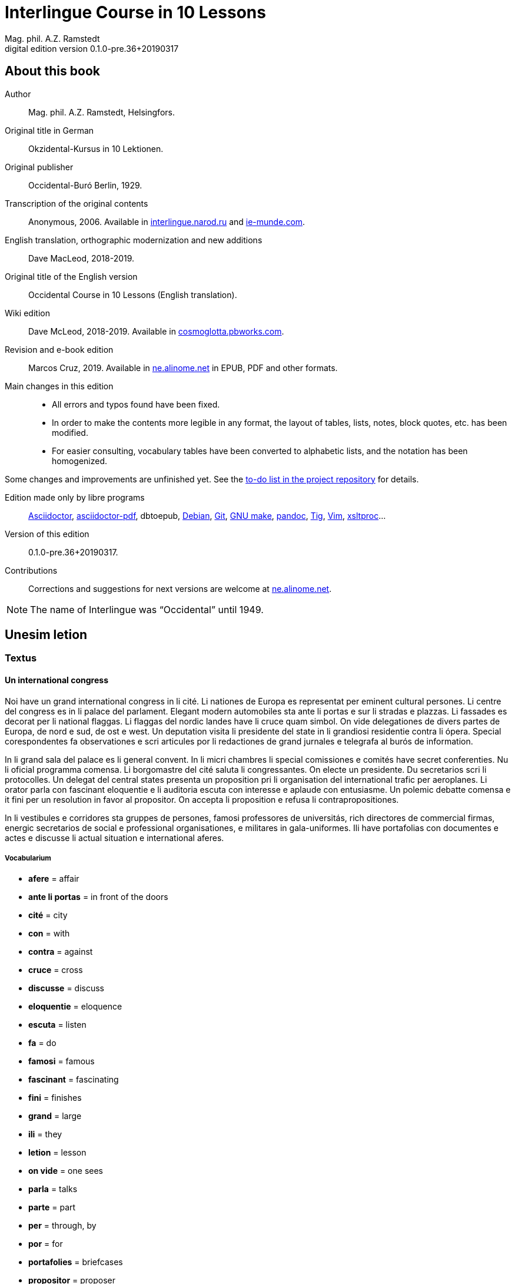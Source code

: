= Interlingue Course in 10 Lessons
:author: Mag. phil. A.Z. Ramstedt
:revnumber: 0.1.0-pre.36+20190317
:version-label: Digital edition version
:description: A course of the international auxiliary language Interlingue in 10 lessons
:lang: en
// :sectnumlevels: 3
ifdef::backend-pdf[]
:doctype: book
:toc: auto
:toclevels: 5
:toc-title: Contenete
endif::[]

// This file is part of project
// _Interlingue Course in 10 Lessons_
//
// by Marcos Cruz (programandala.net)
// http://ne.alinome.net
//
// This file is in Asciidoctor format
// (http//asciidoctor.org)
//
// Last modified 201903172002

:dot: .

// :sectnums!:

== About this book

// XXX FIXED -- "Helsinki" -> "Helsingfors" (beside, Cosmoglotta
// always mentions it as his town)

Author:: Mag. phil. A.Z. Ramstedt, Helsingfors.

Original title in German:: Okzidental-Kursus in 10 Lektionen.

Original publisher:: Occidental-Buró Berlin, 1929.

Transcription of the original contents:: Anonymous, 2006. Available in
http://interlingue.narod.ru/[interlingue.narod.ru] and
http://ie-munde.com[ie-munde.com].

English translation, orthographic modernization and new additions::
Dave MacLeod, 2018-2019.

Original title of the English version:: Occidental Course in 10
Lessons (English translation).

Wiki edition:: Dave McLeod, 2018-2019. Available in 
http://cosmoglotta.pbworks.com[cosmoglotta.pbworks.com].

Revision and e-book edition:: Marcos Cruz, 2019.
Available in http://ne.alinome.net[ne.alinome.net] in EPUB, PDF and
other formats.

Main changes in this edition::

- All errors and typos found have been fixed.
- In order to make the contents more legible in any format, the layout
  of tables, lists, notes, block quotes, etc. has been modified.
- For easier consulting, vocabulary tables have been converted to
  alphabetic lists, and the notation has been homogenized.

Some changes and improvements are unfinished yet. See the
http://github.com/ne-alinome/interlingue-course-in-10-lessons/blob/master/TO-DO.adoc[to-do
list in the project repository] for details.

Edition made only by libre programs:: 
http://asciidoctor.org[Asciidoctor],
https://github.com/asciidoctor/asciidoctor-pdf[asciidoctor-pdf],
dbtoepub,
http://debian.org[Debian],
http://git-scm.com/[Git],
https://www.gnu.org/software/make/[GNU make],
http://pandoc.org[pandoc],
http://http://jonas.nitro.dk/tig[Tig],
http://vim.org[Vim],
http://xmlsoft.org/XSLT/[xsltproc]...

Version of this edition:: {revnumber}.

Contributions:: Corrections and suggestions for next versions are
welcome at http://ne.alinome.net[ne.alinome.net].

NOTE: The name of Interlingue was "`Occidental`" until 1949.

// :sectnums:

== Unesim letion

// XXX FIXED -- Texte -> Textus (in all headings)

=== Textus

==== Un international congress

// XXX FIXED -- "symbol" (old orthography) -> "simbol"

// XXX FIXED -- "correspondentes" (old orthography) -> "corespondentes"

Noi have un grand international congress in li cité. Li nationes de
Europa es representat per eminent cultural persones. Li centre del
congress es in li palace del parlament. Elegant modern automobiles sta
ante li portas e sur li stradas e plazzas. Li fassades es decorat per li
national flaggas. Li flaggas del nordic landes have li cruce quam
simbol. On vide delegationes de divers partes de Europa, de nord e sud,
de ost e west. Un deputation visita li presidente del state in li
grandiosi residentie contra li ópera. Special corespondentes fa
observationes e scri articules por li redactiones de grand jurnales e
telegrafa al burós de information.

// XXX FIXED -- "official" (old orthography) -> "oficial"

// XXX FIXED -- "applaude" (old orthography) -> "aplaude"

In li grand sala del palace es li general convent. In li micri chambres
li special comissiones e comités have secret conferenties. Nu li
oficial programma comensa. Li
borgomastre del cité saluta li congressantes. On electe un presidente.
Du secretarios scri li protocolles. Un delegat del central states
presenta un proposition pri li organisation del international trafic per
aeroplanes. Li orator parla con fascinant eloquentie e li auditoria
escuta con interesse e aplaude con entusiasme. Un polemic debatte
comensa e it fini per un resolution in favor al propositor. On accepta
li proposition e refusa li contrapropositiones.

// XXX FIXED -- "corridores" (old orthography) -> "coridores"

In li vestibules e corridores sta gruppes de persones, famosi
professores de universitás, rich directores de commercial firmas,
energic secretarios de social e professional organisationes, e militares
in gala-uniformes. Ili have portafolias con documentes e actes e
discusse li actual situation e international aferes.

===== Vocabularium

- *afere* = affair               
- *ante li portas* = in front of the doors
- *cité* = city                 
- *con* = with                 
- *contra* = against              
- *cruce* = cross                
- *discusse* = discuss              
- *eloquentie* = eloquence
- *escuta* = listen               
- *fa* = do
- *famosi* = famous               
- *fascinant* = fascinating
- *fini* = finishes             
- *grand* = large                
- *ili* = they
- *letion* = lesson
- *on vide* = one sees             
- *parla* = talks
- *parte* = part                 
- *per* = through, by
- *por* = for
- *portafolies* = briefcases
- *propositor* = proposer             
- *quam* = as                   
- *residentie* = residence
- *sala* = room
- *scri* = write
- *sta* = stand(s) (verbal form)
- *star* = to stand
- *visita* = visit(s) (verbal form)
- *visitar* = to visit
- *unesim* = first

==== Li macules in li sole

Un yun monaco sede in un turre e observa interessat li sole tra un
telescope. Per hasard il fa un sensational observation: it existe
macules in li sole. Il hasta al prior del monastere e exclama:

"`Patre, qui nu posse esser sin macules, nam mem li sole have
macules.`"

Ma li prior responde tranquilmen:

// XXX FIXED -- "mentionapri"

// XXX FIXED -- "till" (old orthographie) -> "til" (several cases in
// the text)

"`Tu erra, mi filio. Yo ha leet Aristóteles multvez, de comensa til
fine, e necú il mentiona pri macules in li sole. Tui ocules have
macules, e ne li sole.`"

===== Vocabularium

- *esser* = to be
- *exclama* = exclaims
- *hasard* = chance
- *hasta* = rushes (lit. hastes)
- *macul* = spot
- *mem* = even
- *mentiona* = mentions (verbal form)
- *mentionar* = to mention
- *mi filio* = my son
- *monastere* = monastery
- *multvez* = many times
- *nam* = because
- *patre* = father
- *responde* = responds
- *sede* = sits
- *tra* = through
- *tranquilmen* = tranquilly
- *tu erra* = you err (=are wrong)
- *tui ocul* = your eye
- *turre* = tower
- *yo ha leet* = I have read
- *yun monaco* = young monk

==== Aforismes

[quote,Edison]
____
Genie es un percent inspiration e ninant nin percent transpiration.
____

// XXX FIXED -- "surrogat" (old orthography) -> "surogat"

[quote, Goethe]
____
Li humore es un del elementes del genie, ma, si it domina, solmen un
surogat de it; it es li compane del diminuent arte e destructe,
anihila it in fine.
____

// XXX FIXED -- "systema" (old orthographie) -> "sistema"

[quote, Hume]
____
Un bon comedie es plu durabil quam un sistema de filosofie.
____

[quote, Pauly]
____
Grand artistes es li sol riches qui divide lor tot felicie con nos.
____

===== Vocabularium

- *compane* = companion
- *destructe* = destroys (verbal form)
- *destructer* = to destroy
- *diminuent* = smaller, diminishing
- *divide* = divide, share (verbal form)
- *divider* = to divide, to share
- *domina* = dominates
- *felicie* = happiness, fortune
- *lor* = their
- *nin* = nine
- *ninant* = ninety
- *nos* = us
- *plu durabil* = more durable
- *quam* = than
- *si* = if
- *sol* = sole, only
- *tot* = entire, whole

=== Explanation

Reading the <<_unesim_letion,first lesson>>, we find that the majority of words in
Interlingue are already long familiar to us. That is, the vocabulary in
Interlingue is largely composed of already-existing international words,
those that most countries in Europe (and of course countries in the
Americas, in Australia, African countries with European languages, etc.)
can already understand, and do not need to learn anew. These
international words are, as we can see through these examples, used in
an "`unmutilated`" form. But, — and this is what makes Interlingue unique —
in the language they are not foreign loanwords, but entirely regularly
composed and derived from international root words, that have been
chosen in such a way that all these completely international and natural
words come into being by themselves. This has never been achieved before
in existing planned world languages.

The word-building system in Interlingue is in fact the same one that is
found in international words, but as we will see later, can be easily
learned and mastered with the help of a few rules.

But it's not just the vocabulary of Interlingue that is natural and easy
to learn; the grammar is also extremely easy thanks to its regularity.

==== Article

====
- *un congress* = a congress
- *un lampe* = a lamp
- *li congress* = the congress
- *li lampe* = the lamp
====

There is no grammatical gender in Interlingue. *Un* is the indefinite
article (a/an), and does not decline (change form).

*Li* is the definite article (the), which also does not decline.

==== Singular and plural

// XXX FIXED -- "Dictionnarium(s)" -> "Dictionarium(s)"

====
- *genie* = genius
- *genies* = geniuses
- *congress* = congress
- *congresses* = congresses
- *lampe* = lamp
- *lampes* = lamps
- *suc* = juice
- *sucs* = juices
- *dictionarium* = dictionary
- *dictionariums* = dictionaries
====

Plural is formed with an *-s*, *-es* after a consonant. Some consonant
endings such as "`g`", "`um`", "`c`" only add an *-s* for phonetic reasons.

==== Cases

====
- *de un congress* = of a congress
- *a un congress* = to a congress
- *del congress* = of the congress
- *al congress* = to the congress
====

For the definite article (the), a + li is abbreviated to al and de + il
to del.

==== Adjectives

====
- *un modern automobil* = a modern automobile
- *du modern automobiles* = two modern automobiles
====

Adjectives in Interlingue do not decline for gender, number or case.

==== Persons

While verbs in English conjugate depending on the person and number,
they do not in Interlingue.

|===
| *yo have*   | I have            | *yo es*   | I am
| *tu have*   | you have          | *tu es*   | you are
| *il have*   | he has            | *il es*   | he is
| *ella have* | she has           | *essa es* | she is
| *it have*   | it has            | *it es*   | it es
| *noi have*  | we have           | *noi es*  | we are
| *vu have*   | you (plural) have | *vu es*   | you are
| *Vu have*   | you (polite) have | *Vu es*   | you are
| *ili have*  | they have         | *ili es*  | they are
| *on have*   | one has           | *on es*   | one is
|===

== Duesim letion

=== Textus

==== Un dialog

Un yun mann promena sur li trottuore de un strada e observa li vive. Il
incontra un amico, quel saluta le e strax comensa questionar:

"`Bon die, mi amico. Quo Vu fa nu?`"

"`Yo promena.`"

"`Quo Vu ha fat hodie? Yo ne ha videt Vos ante nu.`"

"`Yo ha laborat.`"

"`Quo Vu fat yer?`"

"`Yo esset in hem e reposat.`"

"`Quo Vu hat fat anteyer, si Vu esset yer tam fatigat?`"

"`Yo hat laborat li tot die e nocte.`"

"`Quo Vu va far deman?`"

"`Yo va scrir un long articul por un jurnal, e yo espera, que yo va har
scrit it til fine posdeman.`"

"`Mey Vu haver success in Vor interprense! Ma it vell esser interessant
saver, pri quo Vu va scrir e por qui Vu va scrir.`"

"`Ci noi ne posse star plu. Noi deve ear.`"

"`Lass nos visitar un café! Ta noi posse seder e trincar un glass de bir
e parlar. O si Vu vole, café o té. Ples venir con me!`"

"`Mersí pro Vor invitation! Ma ples pardonar: pro quo Vu vole saver quo
yo fa, e pri quo e por qui yo scri?`"

"`Pro que un yun mann deve saver omnicos.`"

NOTE: *hodie* as a combination of *ho-* + *die* is stressed as *hodíe*, and *omnicos*
as a combination of *omni* (all) + *cose* (thing) is stressed as *omnicós*.
They may be also written as *hodíe* and *omnicós*.

// XXX FIXED -- "I hope that" -> "I hope that…";
// The original example is confusing, because "that" can be
// also a pronoun.

===== Vocabularium

// XXX FIXED -- Separate "*le strax* = him right away"

// XXX FIXED -- "trottuor" -> "trottuore" (which is the form used in
// the text, and in the "-uore" suffix).

- *amico* = friend
- *ante nu* = before now
- *bon die* = good day
- *ci* = here
- *deman* = tomorrow
- *dever* = to must
- *duesim* = second
- *ear* = to go
- *esperar* = to hope
- *fatigar* = to tire
- *hodie* = today
- *interprense* = endeavour
- *laborar* = to work
- *le* = him
- *mersí* = thanks
- *ne* = not
- *nocte* = night
- *o* = or
- *omnicos* = everything
- *plu* = more
- *por qui* = for who(m)
- *por* = for
- *posdeman* = the day after tomorrow
- *pri quo* = about what
- *pro que* = because ("`due to that…`")
- *pro quo* = why ("`due to what`")
- *pro* = due to
- *promena* = strolls (cf. promenade)
- *que* = that (as in "`I hope _that_…`")
- *questionar* = to question, to ask
- *quo* = what
- *reposar* = to repose, to rest
- *saver* = to know
- *strax* = right away
- *ta* = there
- *tam* = so
- *trottuore* = sidewalk
- *venir* = to come
- *vive* = life
- *voler* = to want
- *Vor* = your (polite form)
- *Vos* = you (object)
- *yer* = yesterday

==== Li furtard e li prestro

Un furtard veni a un prestro por confesser su mult peccas e reciver
pardon e absolution. Li prestro sede in su stul e escuta benevolent,
durant que li furtard raconta le pri su trics.

"`Quo tu ha fat, mi filio?`" questiona li prestro. – In li sam moment li
furtard vide, que li prestro porta un fin aurin horloge in un tasca de
su gilete. Il prende it sin que li prestro remarca to.

"`Yo furte,`" li furtard responde.

"`Talmen tu ne deve dir. Ples dir, yo ha furtet!`" – Nu li furtard ja ha
deposit li horloge in su tasca.

"`Yo ha furtet,`" il confirma.

"`Yes, bon, mi filio. Nu tu deve retornar to quo tu ha furtet.`"

"`Esque Vu ne vole haver it?`"

"`No, tu deve dar it al possessor.`"

"`Li possessor ne vole haver it.`"

"`In tal casu, ples departer in pace. Tui peccas es pardonat.`"

===== Vocabularium

// XXX FIXED -- "asked to ask questions" -> "used to ask questions"

- *aurin* = golden
- *casu* = case (circumstance)
- *confesser* = to confess
- *confirmar* = to confirm
- *dar* = to give
- *deposir* = to put in, to deposit
- *dir* = to say
- *durant que* = while
- *esque* = (used to ask questions)
- *fin* = fine
- *furtard* = thief
- *furter* = to steal
- *gilete* = vest
- *horloge* = watch (wristwatch)
- *mult* = much
- *pace* = peace
- *pecca* = sin
- *portar* = to carry
- *possessor* = owner (possessor)
- *prender* = to take
- *prestro* = priest
- *racontar* = to tell
- *reciver* = to receive
- *remarcar to* = notice it
- *retornar* = to return
- *sam* = same
- *su* = his, hers, its
- *tal* = such a
- *talmen* = thus, in that way
- *tasca* = pocket
- *to* = it, that
- *tui* = your (informal)

==== Anecdotes

Li persian legates postulat del Spartanes terra e aqua quam signe de
subjugation. Li Spartanes jettat les in un profund bronn: "`Ta vu have
terra e aqua.`"

Zeno, li filosofo, dit a un querellant yun mann: "`Li natura ha dat nos
du oreles e un bocca, por que noi mey escutar mult e parlar poc.`"

"`Si yo va venir a Laconia, yo va extinter omnicos e omnihom per foy e
gladie,`" scrit Philippos, li rey de Macedonia, al Spartanes. "`Si,`"
respondet li Spartanes.

Un asiatic potentate esset questionat, quel esset su opinion pri li vin.
Il respondet: "`It es un fluide, quel es extraet de lingues de féminas e
cordies de leones, pro que, quande yo ha trincat vin, yo posse parlar
sin cessar e combatter mem li diábol.`"

===== Vocabularium

- *bocca* = mouth
- *cessar* = to stop
- *combatter* = to combat
- *cordie* = heart
- *diábol* = devil
- *extinter* = to extinguish
- *fluide* = fluid
- *foy* = fire
- *fémina* = woman
- *gladie* = sword
- *jettar* = to throw, to toss
- *leon* = lion
- *omnihom* = everyone
- *orel* = ear
- *poc* = little
- *por que* = in order to ("`for that…`")
- *postular* = to demand
- *profund* = deep
- *quel* = which
- *querellar* = to quarrel
- *terra e aqua* = earth and water
- *vin* = wine

==== Proverbies

- Mannes fa domes, ma féminas fa hemes.
- Li infante es li patre del mann.
- Plu vu studia, plu vu trova, que vu save necos.
- Aure dat por sanitá, ne es dat in vanitá.
- On ne posse seder sur du stules.
- Errar es homan, pardonar divin.
- Parlar es plu facil quam far.
- Quande li fox predica tolerantie, ples gardar vor ganses.
- Sur un rulant petre moss ne cresce.
- Li morites governa li viventes.
- Bon comensat es demí parat.
- Que sempre es comensant, nequande es finient.
- Mult homes es vocat, ma poc homes es electet.
- Li sapon es li mesura de bon-esser e cultura del state.

===== Vocabularium

- *aure* = gold
- *crescer* = to grow
- *divin* = divine
- *dom* = house
- *du* = two
- *facil* = easy
- *gardar* = to guard
- *hem* = home
- *hom* = person
- *homan* = human
- *in vanitá* = in vain
- *infante* = infant, child
- *morir* = to die
- *necos* = nothing
- *nequande* = never
- *parat* = done
- *petre* = stone
- *predicar* = to preach
- *proverbie* = proverb
- *quande* = when
- *rular* = to roll
- *sanitá* = health
- *sapon* = soap
- *sempre* = always
- *trovar* = to find
- *vocar* = to call

=== Explanations

==== Conjugation

// XXX FIXED -- "as as" -> "as an"

Verbs in Interlingue are all regular (except for the verb "`to be`" (*esser*)
which is written *es* in the present). There is only one conjugation
with four forms. Taking the verbal stem *ama-* (love) as an example we
have the following four forms:
*ama*,
*ama__r__*,
*ama__nt__*,
*ama__t__*.

* *ama* has the following uses:
** Active present indicative (regular present form): *yo ama* = I love,
  *il ama* = he loves, *vu ama* = you love, etc.
** Active present conjunctive: *Il di que il ama* = He says that he
  loves.
** Imperative: *ama*! = love!, *veni*! = come!

* *amar* is the infinitive. *amar* = to love, *venir* = to come,
   *presser* = to press.

* *amant* is the active participle (English "`-ing`"). *amant* = loving,
   *venient* = coming, *pressent* = pressing.

* *amat* has the following uses:
** Perfect participle (i.e. an adjective): *amat* = loved, *venit* =
  come, *presset* = pressed. *Li amat patria* = the (be)loved
  homeland.
** Active indicative preterite (i.e. past tense): *yo amat* = I loved,
  *tu amat* = you loved, *il amat* = he loved, *noi amat* = we loved,
  *ili amat su patria* = they loved their homeland, etc.

The other forms are created with the help of auxiliary verbs.

===== Active

// XXX FIXED -- "vant amar" -> "hant amar"

|===
| Perfect            | *yo ha amat*     | I have loved
| Pluperfect         | *yo hat amat*    | I had loved
| Future 1           | *yo va amar*     | I will love
| Future 2           | *yo va har amat* | I will have loved
| Optative           | *yo mey amar*    | I may love
| Conditional        | *yo vell amar*   | I would love
| Precative          | *ples amar!*     | please love!
| Hortative          | *lass nos amar!* | let us love!
| Perfect infinitive | *har amat*       | to have loved
| Future infinitive  | *va amar*        | to will love
| Perfect participle | *hant amat*      | having loved
| Future participle  | *hant amar*      | having to love
|===

*har* resembles *haver* (to have) but is used for verb conjugation,
while *haver* only refers to the verb "`to have`":
  
- *yo ha venit* = I have come
- *il ha esset* = he has been
- *noi hat curret* = we had run
- *il hat cadet* = he had fallen

*ples* in *ples amar* adds politeness to the imperative, in the same
way as the English "`please`":

- *ples venir!* = please come!
- *veni!* = come!

===== Passive

|===
| Present            | *yo es amat*         | I am loved
| Preterite          | *yo esset amat*      | I was loved
| Perfect            | *yo ha esset amat*   | I have been loved
| Pluperfect         | *yo hat esset amat*  | I had been loved
| Future 1           | *yo va esser amat*   | I will be loved
| Optative           | *yo mey esser amat*  | may I be loved
| Conditional        | *yo vell esser amat* | I would be loved
| Present infinitive | *esser amat*         | to be loved
| Perfect infinitive | *har esset amat*     | having been loved
| Present participle | *essent amat*        | being loved
|===

====== Other forms

1. Using the verb *ear* (to go): *Li dom ea constructet* = the
house is being built. Using *ear* adds a sense of continuation (the
construction is going on). *Li libre eat printat* = the book was being
printed.

2. Using the verb *star* (to stand): *Li dom sta constructet* =
the house is built. Using star adds a sense of finality (the house
"`stands`" built). *Li libre stat printat* = the book was printed (the
book's printing was all done).

3. Using *se* after a verb to make it passive or reflexive (to
make it refer to itself). *Li jurnal printa se rapidmen* = The magazine
is being quickly printed (the magazine "`prints itself`" quickly). *Li
cose explica se simplicmen* = It's easy to understand ("`the thing
explains itself simply`"). *Yo nómina le Brian* = I call him Brian. *Il
nómina se Brian* = His name is Brian ("`He calls himself Brian`").
Adding *se* to a verb may also give a sense similar to that in
English: *Yo procurat un libre* = I got a book. *Yo procurat me un
libre* = I got myself (me) a book.

===== Progressive form

|===
| Present   | *il es laborant*       | he is working
| Preterite | *il esset laborant*    | he was working
| Perfect   | *il ha esset laborant* | he has been working
|===

The progressive form is used much less often than in English, and is
used to stress the fact that the action is ongoing.

====
- *Il esset laborant quande yo intrat.* = He was working when I entered.
====

It works as an adjective in the same way as in English:

====
- *It va esser un tre fatigant annu.* = It will be a very tiring year
  (from *fatigar*, "`to tire`").
====

== Triesim letion

=== Textus

==== Li creation

In li Bible sta scrit, que Deo ha *creat* li munde.

Pro to il es nominat li *creator* del munde.

Li *creation* durat six dies.

Noi ne have *creatori* qualitás, solmen Deo es vermen *creativ*.

Quo il ha creat? Nos e omni altri *creaturas*.

===== Vocabularium

- *altri* = other
- *crear* = to create
- *creatori* = "`creator-y`"
- *Deo* = God
- *durar* = to last
- *munde* = world
- *nominar* = to name
- *qualitá* = quality
- *triesim* = third
- *vermen* = truly

==== Un brilliant carriera

Mi fratre have un amico, un ingeniero, qui ha fat un brilliant carriera.
Ja quam yun studente su aspirationes evocat atention. Pos obligatori
teoretic studies in un technical institute e practic preparatori labores
in un micri fabrica, in quel il laborat quam reparator de electric
motores e transformatores, il recivet un transitori ocupation quam
supervisor del machines in un grand industrial interprense. Mersí a su
intensiv labor e su extraordinari organisatori talentes il avansat
gradualmen, de position a position, e nu il es executiv director de un
association de industries in li sam branche.

Su precessores esset in oposition a innovationes, ma quam successor de
ti conservativ administratores il devet interprender mult reformationes
e un total reorganisation del administration. Li production e vendition
del productes e fabricates crescet enorm in comparation a to, quo ili
esset ante il. Il ha prendet parte in mult negociationes con extran
states, e li resultate ha esset plu e plu extensiv, comercial
transactiones de exportationes e concessiones in exotic landes.

Difamatori lingues di, que il es un poc imperatori, ma to es
exageration. Quande il ha decidet un afere, il es firm in su decision,
ne tolera contradition e intervention, e pro to il have success in su
interprenses. Tal qualificationes es anc absolutmen necessi a decisiv
por un mann in su position.

Il es inventor de mult patentat aparates, queles es ancor in su exclusiv
possession. Quam possessor de grand capitales, il ha fat mult donationes
in favor a cultural institutiones, e pro to il have li reputation de un
grand donator e favorisator del scienties e artes.

===== Vocabularium

- *anc* = also
- *conceder* = to concede
- *difamar* = to speak ill of (cf. defamation)
- *donar* = to give, to donate
- *evocar* = to evoke
- *exagerar* = to exaggerate
- *extender* = to extend
- *extran* = outside, abroad
- *fratre* = brother
- *gradualmen* = gradually
- *imperar* = to order (cf. imperative)
- *innovar* = to innovate
- *intervenir* = to intervene (lit. "`between-come`")
- *ja* = already
- *necessi* = necessary
- *negociar* = to negotiate
- *preceder* = to precede
- *quande* = when
- *succeder* = to succeed (to follow)
- *transacter* = to transact
- *transitori* = transitory
- *vendir* = to sell

==== Li eterni problemas

It existe témpores, quande li filosofic speculation sembla haltar in
total o partial resignation ante li grand problemas del vive, quande ne
solmen definitiv ma anc provisori responses al eterni questiones sembla
van. It concentra se a examination e inregistration de ti resultates,
queles li exploratores e laboratores del special scienties presenta. It
es periodes, quande li homan pensa fa quasi un sorte de guerre de
position contra li eterni problemas, un guerre de position, quel postula
mult devot perlaboration de detallies e penetrativ analise.

Ma it existe anc témpores, quande li pensa abandona su timid, defensiv
position, marcha adavan e fa un general atacca. It es tal témpores, pri
queles Hegel ha dit, que "`li universal spíritu fa un choc adavan.`" Con
egal justification on posse nominar les témpores de productiv erras. Tal
periodes seque successiv un pos altri, in ritmic fluctuation quam
sómmites e valleyes de undes.

Pos li potent flut del Renascentie, quel in fin manifestat se in li
grand sistemas, sequet li rationalisme del enciclopedistes e lor
imitatores. Ti rationalisme havet su culmination e su coronation, ma anc
su contra-evolution in Kant, li titane del filosofie. Pos il sequet li
romantica, con nov gigantic constructiones de sistemas.

E denove, pos li romantica, li filosofie devet retirar a su positiones.
Li positivisme detronat li filosofie in favor al special scienties. Li
materialisme devenit li successor de ti sublim, genuin idealistic
spíritu, quel, malgré omni fantastic misprenses, esset li directiv
factor del romantica. Li special scienties fa nov e nov decovritiones,
ma nor spiritual horizonte deveni plu strett.

E nu, esque li signes de nor propri témpore ne da nos indicationes pri
un nov era de filosofic speculation, un nov romantica e idealisme, támen
con plu critic reflection quam li antiqui? Li munde fórsan ne es ancor
tam senil, quam li profetes de fatiga vole far nos creder.

===== Vocabularium

- *abandonar* = to abandon
- *adavan* = forwards
- *choc* = shock
- *coronar* = to crown
- *creder* = to believe
- *culminar* = to culminate
- *defender* = to defend
- *detronar* = to dethrone
- *devenir* = to become
- *devot* = devoted
- *erra* = error
- *eterni* = eternal
- *evoluer* = to evolve
- *explorar* = to explore
- *fatiga* = fatigue
- *fluctuar* = to fluctuate
- *fórsan* = perhaps
- *guerre* = war
- *imitar* = to imitate
- *indicar* = to indicate
- *justificar* = to justify
- *les* = them
- *malgré* = despite
- *misprense* = misunderstanding
- *nor* = our
- *omni* = all
- *penetrar* = to penetrate
- *pensa* = thought
- *pos* = after
- *propri* = own (one's own)
- *Renascentie* = Renaissance
- *retirar* = to retire
- *semblar* = to seem
- *senil* = senile
- *sequer* = to follow
- *spíritu* = spirit
- *strett* = narrow
- *sómmite* = summit
- *ti* = this, that
- *támen* = however
- *témpore* = time
- *unde* = wave
- *van* = in vain

NOTE: *omni* before a singular means "`each`" (same as *chascun*), while
before a plural it means "`all`".

==== Anecdotes

On questionat li filosof Aristippos de Kyrene, per quo li filosofos
distinte se del altri homes. Il respondet: "`Si omni leges vell esser
abrogat, solmen li filosofos vell viver quam antey.`"

Alquí objectet que on frequent incontra li filosofos avan li portas del
riches. Aristippos replicat: "`Sam quam li medicos avan li portas del
malades. Esque pro to li malades es plu reputat quam li medicos?`"

"`Moné,`" il declarat, "`yo prende del riches ne pro que yo besona it, ma
por que ili mey saver in quel maniere ili posse investir it.`"

===== Vocabularium

- *abrogar* = to abrogate, to repeal
- *alquí* = someone
- *antey* = before
- *avan* = before
- *besonar* = to need
- *distinter* = to distinguish
- *in quel maniere* = in which way
- *lege* = law
- *malad* = sick
- *medico* = doctor
- *moné* = money
- *objecter* = to object
- *per quo* = by what
- *plu reputat* = more reputed
- *porta* = door
- *pro to* = that's why
- *replicar* = to reply
- *sam quam* = same as
- *viver* = to live

=== Explanations

// XXX FIXED -- Text moved to the following subsection and modified,
// instead of running into the title. It seems more legible.

==== Suffixes -ion, -or, -ori, -iv, -ura

We have just seen a large number of expressive international words that
end with these five suffixes.
Note that these words in Interlingue are regularly derived from verbs.

The words with *-ion, or, -ori, -iv* and *-ura* are created with the
perfect stem of the verb. But dictionaries only give the infinitive of a
verb. How do you find the perfect stem? This is where we come to
the de Wahl's Rule.

// XXX FIXED -- Completed the previous sentence.  It seems confusing,
// letting the text continue into a title.

// XXX FIXED -- "de Wahl's Rule" -> "The de Wahl's Rule"

==== The de Wahl's Rule

First remove the *-r* from a verb, or *-er* for an *-er* verb. What is
at the end?

// XXX FIXED -- Moved "extracter" and "distincter" to the third step,
// with the related notes.

1. If it's a vowel, then add a "`t`":
+
|===
| Infinitive                   | Perfect stem   | Derived word

| *decora/r*, decorate         | *decorat-*     | *decoration*
| *defini/r*, define           | *definit-*     | *definition*
| *le/er*, read                | *let-*         | *letion*, reading/lesson
| *devo/er*, to devote         | *devot-*       | *devotion*
| *institu/er*, to institute   | *institut-*    | *institution*
|===

2. If it's a "`d`" or an "`r`", then it becomes "`s`":
+
|===
| Infinitive              | Perfect stem    | Derived word 

| *explod/er*, to explode | *explos-*       | *explosion*
| *adher/er*, to adhere   | *adhes-*        | *adhesion*
| *decid/er*, to decide   | *decis-*        | *decision*
|===

3. If it's a consonant, then you already have the perfect stem.
+
|===
| Infinitive                   | Perfect stem   | Derived word

| *construct/er*, to construct | *construct-*   | *construction*
| *express/er*, to express     | *express-*     | *expression*
| *opin/er*, to opine          | *opin-*        | *opinion*
| *extract/er*, to extract     | *extract-*     | *extraction*
| *distint/er*, to distinguish | *distint-*     | *distintion*, distinction
|===
+
[NOTE]
--
As in English, Interlingue sometimes has two groupings of verbs
with nearly the same meaning where the more Latin-like one has a more
formal or heavy character. To derive *extraction* above the
verb *extracter* is used, but the verb *extraer* also exists
(lit. *ex-traer*, to pull out), which above would lead
to *extra-er* -> *extrat* -> *extration*. This gives them a slightly
nuanced meaning: an *extraction*, derived from *extracter* (to extract),
is only an *extraction*. But an *extration*, derived from *extraer* (to
pull out), is both a pulling out and an extraction.

Similarly, the word reader (*letor*, from *le/er* -> *let* -> *letor*)
has a "`hidden`" companion in the form of *lecter* that can be seen from
the word *lector* (same meaning in Interlingue as in English) that one
can see derived as *lecter* -> *lect-* -> *lector*. The
word *letion* above can also be written *lection*, which carries a more
formal or pompous meaning. This freedom given to the user to explore the
language oneself is a powerful tool for adding nuance in writing.
--

Five verbs are exceptions to the above and must be learned separately.

|===
| Infinitive        | Perfect stem   | Derived example

| *ceder*, to cede  | *cess-*        | *recession*
| *seder*, to sit   | *sess-*        | *session*
| *tener*, to hold  | *tent-*        | *retention*
| *venir*, to come  | *vent-*        | *intervention*
| *verter*, to wind | *vers-*        | *version*
|===

NOTE: The original de Wahl's Rule included the exception *mover* (to
move) -> *mot-*, from which is derived *motion*. The Interlingue
community noted however that *motion* (plus *emotion*)
and *movement* are semantically different and that using two
verbs *moer* (to move, to budge) and *mover* (to move) would allow
greater precision while doing away with an irregularity. Thus, the word
motion is regularly derived from *mo/er* -> *mot-* -> *motion*.

==== Meaning of the suffixes

===== -ion

The action, result or location of a verb.

====
- *fabrication*, from *fabricar* (to fabricate)
- *administration*, from *administrar* (to administrate)
- *expedition*, from *expedir* (to send, to expedite)
====

===== -or

The acting person, thing or factor of a verb.

====
- *decorator*, from *decorar* (to decorate)
- *fabricator*, from *fabricar*
- *administrator*, from *administrar*
- *expeditor*, from *expedir*
- *compressor*, from *compresser* (to compress)
====

===== -ori

Adjective derived from *-or* above, similar to English "`-ory`". Refers to
something that is dedicated to or working as:

====

- *un obligatori servicie* = an obligatory service (from *obligar*, to
  obligate)
- *un organisatori talent* = a talent for organization (lit. an
  organisor-y talent; Interlingue allows greater freedom than English
  with such words)
- *un preparatori mesura* = a preparatory measure (from *preparar*, to
  prepare)
- *un transitori stadie* = a transitory stage (from transir, to cross)
- *contraditori propositiones* = contradictory propositions (from
  *contradir*, to contradict)
- *un ilusori pensa* = an illusory thought (from *iluder*, to feint or
  delude)
- *scritori crampe* = writer's cramp (i.e. the cramp of a *scritor*)
- *defensori discurse* = lit. "`defensive discourse`" (e.g. the speech
  on the defendant's side, from *defender*, to defend)

====

===== -iv

English "`-ive`", forms adjectives that denote an active ability:

====

- *un decorativ vase* = a decorative vase (*un decoratori vase* would
  be a vase intended for decoration, but uncertain as to whether it is
  actually decorative or not)
- *un obligativ promesse* = a promise that obligates (*obligatori
  promesse* = an obligatory promise)
- *un explicativ exemple* = an example that explains something
  (*explicar* = to explain)
- *un consolativ response* = a response that brings consolation (*un
  consolatori response* = a response given as consolation) (*consolar*
  = console)
- *un negativ resultate* = a negative result (*negar* = to deny)
- *un instructiv articul* = an instructive article (*instructer* =
  instruct)
- *un decisiv parol* = a decisive word (*decider* = to decide)

====

===== -ura

Similar to English "`-ure`". Forms verbal nouns denoting a concrete,
realized action or its result.

====

- *garnitura* = garnish (the English noun "`garnish`", from *garnir* =
  to garnish)
- *scritura* = writing, scripture (from *scrir* = to write)
- *politura* = polish (the noun "`polish`", from *polir* = to polish)

====

// XXX FIXED -- "to form showing the result" -> "to form the result"

The perfect stem plus an *-e* (to indicate a noun) is also used
to form the result of the action of a verb:

====

- *tribute* = tribute (from *tribuer*)
- *flute* = flood (from *fluer*)
- *scrite* = writing (also note *manuscrite*, a manuscript, from
  *manu* (hand) + *scrite*)
- *extracte* = extract, from *extracter* (*extrate* for a slightly
  different nuance — see note above)
- *miscomprense* = misunderstanding (from *miscomprender* =
  misunderstand)

====

// XXX FIXED -- "usage poetry" -> "usage in poetry"

The *-e* is technically optional but is used for clarity; it may be
removed for euphonic purposes (usage in poetry, to translate colloquial or
informal speech, etc.).

The perfect stem on its own is also used as an adjective:

// XXX FIXED -- Markup of the "un pervers(i)" example:

====

- *un apert fenestre* = an open window (from *aperter* = to open)
  (note the difference between this and *un apertet fenestre* = an
  opened window)
- *un pervers(i) opinion* = a perverse opinion (from *perverter* = to
  pervert) Here again there is a difference between *perversi*
  (perverse) and *pervertet* (perverted).
- *un devot amico* = a devoted friend (from *devoer* = to devote). In
  cases where no obvious difference exists between the perfect stem
  (*devot*) and the past tense (*devoet*), the two tend to be used
  interchangeably.  One could still imagine however situations where
  choosing one or the other is necessary.

====

NOTE: *-i*, like *-e* above, is affixed to show that the word is an
adjective. *-i* is also optional, and tends to be used most often when
euphony demands it (e.g. the word *micri*, small, could not be
pronounced without it).

NOTE: The perfect stem is used when deriving (forming) words, but
not for verb conjugation. Technically words above such
as *apert*, *pervers(i)* etc. can be learned and thought of as
separate entities but knowing how they are derived from verbs gives the
user of the language a much greater range of options when speaking and
leads to much less looking up of words in the dictionary.

== Quadresim letion

=== Textus

==== Li misterie del cratere in Sall

In fine del septembre mill nin cent duant sett (1927) li conosset
geofisico Professor Wegener (de Graz in Austria) visitat un ja de long
conosset, ma per su orígine absolutmen misteriosi cratere in Sall sur li
insul Oesel (Saaremaa), quel apartene al Republica de Estonia. Il esset
in un societé de professores Kraus e Meyer del universitá in Riga e fat
explorationes pri ti fenomen del natura.

In to omni expertes esset unanim til nu, que ci ne acte se pri un
extint vulcan, quam on pensa in circules de laicos. Li max probabil
opinion esset ti, que li cratere es un funel de ruition. Nu professor
Wegener expresset un nov surprisant interpretation del orígine de ti
strangi formation. Il pensa que on have ci un funel de penetration de un
grandissim meteorite, simil al funeles de grenades, queles noi conosse
desde li guerre mundan. Li cratere de Sall have un diametre de du cent
quinant (250) e un profundore de deciquin (15) metres. It sembla esser
un diminuet simil formation quam li famosi Arizona-crater in Nord
America, quel advere have du mill (2000) metres in diametre.

Ma quo es significativ – per forationes on ja ha constatat in quar cent
(400) metres sub li solea del cratere un enorm meteorite de circa mill
du cent (1200) metres in diametre, it es, un córpore de dimensiones de
un micri satellite. Wegener aprecia li grandore del meteorite, quel ha
productet li cratere de Sall, ye circa cent til cent quinant (100 til
150) metres in diametre, e supposi que it deve trovar se in circa
quinant til settant quin (50 til 75) metres de profundore. Adplu it es
remarcabil, que in li vicinitá del principal cratere es situat pluri
simil, ma mult plu micri, funeles, probabilmen causat per partes, queles
ha separat se durant li cadida, quo es sovente observat che li cadidas
de meteorites.

Si li suposition de prof. Wegener es rect, tande li cratere in Sall es
un unic monument de natura in Europa, e li duesim sur li tot globe de
terra.

===== Vocabularium

- *acter* = to act
- *adplu* = furthermore
- *advere* = indeed
- *apertener* = to belong
- *cader* = to fall
- *causar* = to cause
- *circul* = circle
- *conosser* = to know
- *córpore* = body
- *extinter* = to extinguish
- *forar* = to bore, to drill
- *funel* = funnel
- *grandissim* = huge
- *grandore* = size (cf. grandeur)
- *laico* = layperson (i.e. not a specialist)
- *max* = most
- *orígine* = origin
- *penetrar* = to penetrate
- *pluri* = several
- *probabil* = probable
- *producter* = to produce
- *profundore* = depth
- *quadresim* = fourth
- *rect* = right, correct
- *ruir* = to collapse
- *separar* = to separate
- *simil* = similar
- *situat* = situated, located
- *solea* = sole, bottom
- *sovente* = often
- *strangi* = strange
- *suposir* = to suppose
- *tande* = then
- *unanim* = unanimous
- *unic* = unique
- *vicinitá* = vicinity

==== Li numerales

Li *cardinal* numerales, queles responde al question *"`quant?`"* es:

// XXX FIXED -- "quar mill sett cent undeci" -> "quar mill sett cent
// deciun"

[cols=">13,<24",width=65%]
|===
| 1             | un
| 2             | du
| 3             | tri
| 4             | quar
| 5             | quin
| 6             | six
| 7             | sett
| 8             | ott
| 9             | nin
| 10            | deci
| 11            | deciun
| 12            | decidu
| 13            | decitri
| 14            | deciquar
| 15            | deciquin
| 16            | decisix
| 17            | decisett
| 18            | deciott
| 19            | decinin
| 20            | duant
| 30            | triant
| 31            | triant un
| 40            | quarant
| 50            | quinant
| 60            | sixant
| 70            | settant
| 75            | settant quin
| 80            | ottant
| 90            | ninant
| 100           | cent
| 200           | du cent
| 300           | tri cent
| 400           | quar cent
| 500           | quin cent
| 600           | six cent
| 700           | sett cent
| 800           | ott cent
| 900           | nin cent
| 1000          | mil
| 4711          | quar mill sett cent deciun
| 1 000 000     | un million
| 1 000 000 000 | un milliard
|===

Per adjuntion del suffix *-esim* noi have li *ordinal* numerales,
respondent al question *"`quantesim?`"*:

// XXX FIXED -- Remove duplicated "quantesim" here.

[cols=">5,<15",width=65%]
|===
| 1    | unesim
| 2    | duesim
| 3    | triesim
| 4    | quadresim
| 5    | quinesim
| 10   | decesim
| 30   | triantesim
| 55   | quinantquinesim
| 100  | centesim
| 1000 | milesim
|===

[NOTE]
--
*decesim* (tenth) is written as *decesim* and
not *deciesim* because *-i* in *deci* is the adjectival ending we
encountered above (the root itself is *dec*). This is another example of
an adjective that requires the *-i* ending on its own as
otherwise *dec* would be pronounced "`dek`".

*-esim* also gives rise to internationally-recognized words such
as *ínfinitesim* (an infinitessimal part) and *infinitesimal*. In
Interlingue these words are regularly derived from common verbs: *ín*
+ *fini-r* (to finish) + *t* + *-esim* + *-al* = *ínfinitesimal*.

Similarly, sometimes the *-ant* is written *-anti* for euphonic
purposes. But because *-ant* on its own is easy enough to pronounce
the *-anti* form is much rarer.
--

Per adjuntion del sufix *-plic* (*-uplic* pos consonantes) (del verbe
"`plicar`") noi recive li *multiplicativ* numerales, queles responde al
question *"`quantuplic?`"*:

- unuplic (simplic)
- duplic
- triplic
- duantquinuplic
- decuplic
- duantuplic
- qua__d__ruplic
- centuplic

NOTE: From these words are also derived many known words: *duplicitá*
(duplicity), *triplicar* (to triplicate), etc. Also note the "`d`" in
*quadr* to form recognizable terms such as *quadratic*, *quadrennial*,
etc.

NOTE: To summarize: *quant* asks how many, *quantesim* asks which
place (the "`howmany-ith`"), and *quantuplic* how many times (the
"`howmany-uple`").

Existe anc *colectiv* numerales, queles expresse un colection o un
aproximativ númere:

- unité
- pare
- triene
- quarene
- quinene
- sixene
- decene
- deciduene
- duantene
- centene
- milene

NOTE: The above numbers are used collectively or approximatively in
phrases such as *un centene de soldates*: a hundred soldiers. English
uses collective nouns rarely (a group of people, a pair of ducks,)
while Interlingue allows it with any number with the *-ene* ending.

Li fractiones es:

[cols="<10,<35",width=65%]
|===
| 1/1        | un tot
| 1/2        | un demí (o un duesim)
| 1/3        | un ters (o un triesim)
| 1/4        | un quart
| 1/5        | un quinesim
| 1/100      | un centesim
| 0,1        | null e un decesim
| 2,3        | du tot e tri decesim (o du comma tri)
| 1 1/2      | un e demí
| 2 3/4      | du e tri quart
| 2 x 2 = 4  | du vez du es quar
| 10 / 2 = 5 | deci sur du es quin
|===

De 1/5 li fractiones es simil al ordinales.

===== Vocabularium

- *adjunter* = to add to
- *colecter* = to collect
- *composir* = to compose
- *deciduene* = a dozen
- *in vice de* / *vice* = instead of 
- *multiplicar* = to multiply   
- *pare* = pair
- *plicar* = to fold
- *quant* = how many   
- *quantesim* = which place
- *reciver* = to receive
- *unité* = unit       

==== Li témpore e su division

Quel hora es? Quel es li témpore?

- 12:00 = a decidu horas (precis); it es midí
- 12:45 = a un hora ante un quart
- 1:00 = a un hora (precis)
- 1:25 = a un hora e duantquin

// XXX REMARK -- This comment just prevents both lists to be combined
// into one.

- Sixant secundes es un minute.
- Sixant minutes es un hor.
- Duant quar hores es un die.
- Sett dies constitue un semane.
- In un mensu es circa quar semanes.
- Decidu mensus es un annu.
- Cent annus es nominat un secul, mill annus un millennie.

Li sett dies del semane es: soledí, lunedí, mardí, jovedí, mercurdí,
saturdí.

Li decidu mensus es: januar, februar, marte, april, may, junio, julí,
august, septembre, octobre, novembre e decembre.

[NOTE]
--
The word *hora* refers to the hour of the day. The
word *hor* refers to an hour of time.

The word *clocca* is an alternative to the word *hora*. It was
replaced by *hora* during the 1940s but seems to have remained popular
and has a bit of a slangy feel. *Ye clocca du = a du horas*.

While we are on the subject, the same has happened with the
word *flicca* (girl, from Swedish _flicka_), which was changed
to *puella* a long time ago. Now *flicca* has a similar feel to
English "`gal`" or "`chick`".
--

// XXX REMARK -- The "verse" block name causes Asciidoctor create a
// blockquote container in DocBook, no matter if the delimiters are
// "____", "--" or omitted.

[verse]
--
Triant dies hav' septembre,
April, junio, novembre,
Triant un have altris tot,
Februar sol have duant ott;
Except in annus intercalar
Duant nin have februar.
--

[verse]
--
In li verne plantes cresce in li renascet natura.
In estive flores vive e li dies es calid.
In autune flores mori e li fructes es matur.
In hiverne veni nive e li dies es frigid.
--

===== Vocabularium

- *annu* = year
- *autune* = autumn
- *calid* = hot
- *die* = day
- *estive* = summer
- *flore* = flower
- *hiverne* = winter
- *mensu* = month
- *midí* = midday
- *millennie* = millennium
- *nive* = snow
- *quel* = which
- *renascer* = to be reborn (cf. renaissance, *renascentie* in Interlingue)
- *secul* = century
- *semane* = week
- *verne* = spring

==== Aforismes

[quote, Bismarck]
____
In null altri ocasion on menti tant quam pos un chasse, durant un guerre
e ante un election.
____

[quote, Seneca]
____
Si li veritá vell esser dat me con li condition, que yo deve celar it in
me e ne dar it de me – yo vell refusar it.
____

[quote, Locke]
____
It es just egal, si on interprende liberar homes queles have null firm
conceptiones ex lor erras, quam si on vole expussar un vagabunde qui
have null firm dom ex su hem.
____

[quote, Spinoza]
____
Quo noi nómina accidentie, es li asil del ignorantie.
____

===== Vocabularium

- *accidentie* = accidence, chance
- *celar* = to hide
- *chasse* = hunt
- *expussar* = to chase out
- *ignorantie* = ignorance
- *interprender* = to undertake
- *liberar* = to free, to liberate
- *mentir* = to lie (not tell the truth)
- *null* = no (none)
- *ocasion* = occasion, event
- *refusar* = to refuse
- *veritá* = truth

=== Explanation

Knowing how to derive words with prefixes and suffixes is of great
importance in the understanding of international words, because being
able to do this allows you to form a large number of
internationally-understood words on your own from a single root. None of
the prefixes or suffixes in Interlingue, seemingly so large in number,
were created from scratch, but already exist in many internationally
known foreign words. The difference in that in Interlingue they are not
simply imported loanwords, and have been given a more precise sense and
have been made for more general and meaningful use.

Let's take the root *centre* as an example (centre in English as
well). From this word we already recognize words derived from
it: *central, centrale, centralisme, centralisar, centralisation,
centralisator, decentralisar, decentralisation, concentrar,
concentration, excentre, excentric, excentricitá, subcentral*, etc. By
learning Interlingue's derivation one gains an understanding for how they
are made up.

We are now going to look at prepositions, which in Interlingue are not
simply standalone particles but also used to form words.

==== Prepositiones

|===
| *a, ad*     | to          | *intra*  | between
| *along*     | along       | *malgré* | despite
| *alor*      | then        | *per*    | by, through
| *ante*      | before      | *por*    | for
| *apu*       | by, next to | *pos*    | after
| *avan*      | before      | *preter* | past
| *caus*      | because of  | *pri*    | regarding
| *che*       | at, with    | *pro*    | due to
| *circum*    | around      | *secun*  | according to
| *con*       | with        | *sin*    | without
| *contra*    | against     | *sub*    | under
| *de*        | of, from    | *súper*  | over
| *desde*     | since       | *sur*    | on
| *detra*     | behind      | *til*    | until
| *durant(e)* | during      | *tra*    | through
| *ex*        | out         | *trans*  | across
| *except*    | except      | *ultra*  | beyond
| *extra*     | besides     | *vers*   | towards
| *in*        | in          | *vice*   | instead
| *infra*     | below       | *ye*     | preposition used when no other apt preposition comes to mind
|===

Let's take a look at a few from all of these.

===== a

// XXX FIXED -- "Of." -> "To.":

To. Has many uses:

// XXX FIXED -- regrettar -> regretar

====

- *Il dat li flores a su amata* = He gave the flowers to his
  girlfriend.
- *Un epistul a nor societé* = A letter to our society (note: society
  as in a group or company).
- *Yo viagea a Berlin* = I travel to Berlin.
- *Li vapornave ea a Lisbon* = The steamboat goes to Lisbon.
- *Clar a departer* = Ready (clear) to depart.
- *Un error a regretar* = A regretful error (lit. an error to
  regret).

====

===== ante

Means "`before`" in terms of time and place (*avan* only refers to place).

====
- *Ante Cristo* = Before Christ
- *Avan li dom* = Before the house
====

===== caus

Because of. The reason for something goes right after *caus*, which is
an abbreviation of the longer *in cause de*.

====
- *Caus vor intervention* = Because of your intervention.
- *Caus li politic evenimentes* = Because of the political events.
====

===== con

With.

====
- *Li filio ea con su patre* = The son goes with his father.
- *Ella stat con lácrimes in li ocules.* = She stood with tears in her
  eyes.
====

NOTE: The phrasing "`the hands`", "`the eyes`" to refer to body parts
is more common internationally than the English his/her/their. But
English also uses it sparingly such as in "`look me in the eyes`" (not
"`look me in my eyes`").

===== de

*De* has a wide usage, and oftentimes other prepositions can be used
in its place.

====

- *Li dom de mi patre* = The house of my father, my father's house.
- *Li dramas de Schiller* = Schiller's dramas.
- *Ti libre es scrit de un fémina* = This book is written by a woman
  (*per* fits here as well).
- *Un senior de Berlin* = A gentleman from Berlin (*ex* fits here as
  well).
- *Li max grand de omnis* = The largest of all (*ex* potentially fits
  here as well).
- *Un vase de aure* = A vase of gold.

====

===== desde

Since, for.

*Desde du annus* = For two years.

===== ex

Out (of), from.

====

- *Il venit ex su chambre* = He came out ofhis room.
- *Yo trinca ex li glass.* = I drinkt out of the glass.
- *Traductet ex german in Interlingue.* = Translated from German into
  Interlingue.

====

===== per

By, through, with

====

- *Il defendet se per un gladie* = He defended himself with a sword.
- *Il salvat se per svimmar* = He saved himself by swimming.
- *Li moné ha esset furtet per un ínconosset hom* = The money has been
  stolen by an unknown person.

====

===== por

====

- *Un libre por omnes e por nequí* = A book for all and for nobody.
- *On manja por viver, on ne vive por manjar* = You eat to live, you
  don't live to eat.

====

===== pri

====

- *Noi parlat pri politica* = We talked about politics.
- *Yo mersia pro Vor auxilie* = I thank (you) for your help.

====

===== til

====

- *Yo laborat til decidu horas.* = I worked until twelve o'clock.
- *Til li extrem fine del munde* = Until the very end of the world

====

===== tra

====
- *Yo videt le tra li fenestre* = I saw him through the window.
====

===== trans

====

- *Lindberg volat trans li Atlantic Ocean* = Lindberg flew across the
  Atlantic Ocean.

====

===== vers

====
- *Li avie volat vers li sole* = The bird flew towards the sun.
====

==== Words formed by prepositions

These prepositions are also used to form other words.

====

- *aportar* = to bring (*a* + *portar*, to carry)
- *antediluvian* = antediluvian (*ante* + *diluvie*, a flood)
- *avanposto* = outpost (*avan* + *posto*)
- *circumstantie* = circumstance (*circum* + *stantie* from *star* =
  to stand)
- *constellation* = constellation (*con* + *stelle* = star)
- *contravention* = contravention (*contra* + *vention* = coming, from
  *venir*)
- *deportar* = to deport (*de* + *portar*, to carry)
- *exportar* = to export (*ex* + *portar*, to carry)
- *ex-imperator* = former emperor
- *extraordinari* = extraordinary (*extra* + *ordinari*)
- *inclusiv* = inclusive (*in* + *cluder*, to close or shut)
- *intervalle* = interval (*inter* + *valle*, a bulwark or embankment
  (related to English wall))
- *preterpassant* = passing by (*preter* + *passar*, to pass)
- *subordination* = subordination (*sub* + *ordinar*, to order)
- *traducter* = to translate or render (*tra* + *ducter*, to lead)
- *transatlantic* = transatlantic
- *vice-presidente* = vice president (*vice* + *presidente*)

====

==== Prefixes

The following prefixes are only used in compound words.

// XXX FIXED -- "bei-" -> "bel-"

===== bel-

Related by marriage.

====

- *belfratre* = brother-in-law (*fratre* = brother)

====

===== des-

(Usually *de-* before consonants.)

Before nouns: nullation or opposing meaning, un-:

====

- *desagreabil* = disagreeable (*agreabil* = agreeable, friendly)
- *deshonor* = dishonour
- *desilusion* = disillusion

====

On verbs: loss of something:

====
- *desarmar* = to disarm (*armar* = to arm)
====

===== dis-

Separation, moving away:

====

- *dismembrar* = to dismember (*membre* = limb)
- *distracter* = to distract (*tracter* or *traer* = to pull)

====

===== ín-

// XXX FIXED -- "in/un/etc." -> "(in-, un-, etc.)"

// XXX FIXED -- "official" (old orthography) -> "oficial"

Opposite meaning (in-, un-, etc.):

====

- *ínoficial* = unoficial
- *ínclar* = unclear
- *íncurabil* = uncurable
- *ínpossibil* = impossible

====

[NOTE]
--
Other more internationally-recognized forms such
as *impossibil* (vs. *ínpossibil*), *irregular* (vs. *ínregular*) etc.
were often used in Interlingue but the user base showed a preference for
a regular *ín-* and the other forms have become rarer.

Not to be confused with the unstressed preposition *in-*,
similar to the one in English in words such as *inclusiv*, *inspecter*.
--

===== mis-

Wrong, improper, mis-:

====

- *miscomprender* = to misunderstand (*comprender* = to understand)
- *misparlar* = to misspeak (*parlar* = to speak)

====

===== pre-

Before, pre-:

====

- *prematur* = premature (*matur* = mature)
- *prevenir* = to forestall, to preempt, to prevent (*venir* = to come)
- *prehistoric* = prehistoric

====

===== pro-

Ahead, forth

====

- *producter* = to produce (*ducter* = to lead)
- *projecter* = to project (*jecter* = to throw)

====

===== re-

Again, re-:

====

- *reaction* = reaction
- *renascentie* = renaissance, rebirth (*nascentie* = birth)
- *revider* = to see again (*vider* = to see)

====

==== Which form to use?

When Interlingue was first announced in 1922, Edgar de Wahl proposed a
number of standalone and derived words that he believed to be equally
valid, leaving the decision between them to the community to see which
form it preferred. This process of ironing out took place over the next
25 years, at a very gradual pace as all changes in the end were very
minor. Some examples of theoretically equally valid forms are the
following:

|===
| Etymologic | Doubled consonant | Modern single consonant form

| adportar | apportar
| *aportar* (to bring, from *ad* + *portar*, lit. to "`to pull`")

| adnexion | annexion
| *anexion* (to annex, from *ad* + *nexer*, lit. to "`to tie`")

| adtractiv | attractiv
| *atractiv* (to attract, from ad + *tracter*, lit. to "`to pull`")

| obpression | oppression
| *opression* (to oppress, from *ob* + *presser*, lit. to "`against press`")

| subposition | supposition
| *suposition* (to suppose, from *sub* + *poser*, lit. to "`under place`")

|===

The form on the left was rarely if ever used, due to 1) the
uninternational appearance and 2) the possibility of appearing to have a
different meaning. Subposition for example simply looks like "`under
position`" and does not give the sense of supposition.

The second form was used for a time, but eventually the community
settled on the form on the right for simplicity, with doubled consonants
used in the cases mentioned in the beginning of the book ("`ss`" to maintain
the [s] sound in all cases, "`ch`" for [sh], etc.).

== Quinesim letion

=== Textus

==== Regress e progress

Etsi it sempre ne es litteralmen ver que it custa torrentes de sangue
por pussar li homanité in moventie un millimetre adavan, it támen es
ínnegabil e pruvat del experientie, que íncredibil mult eforties es
necessi por far li homanité comprender un nov idé, benque it vell
aportar it grand avantages. It existe tro mult homes, queles relate con
índiferentie e indolentie a lu nov, o monstra admaxim un platonic
benevolentie, e anc tales, queles combatte it con apert íntolerantie e
mem acumula barrieres e impedimentes por desfacilisar li progress del
cultur. In consequentie de lor ignorantie ili quasi time líber pensada e
li aparentie de nov idés, e ili da preferentie solmen a to, quo sta in
acordantie a lor propri restrictet saventies. Qual perseverantie de su
pioneros ha postulat e va postular li movement por un lingue
international, qual persistentie in li confidentie e esperantie al final
victorie del nobil idé!

Omni progress es li resultate de un tenaci luctada inter du tendenties:
un, quel crede in li permanentie de lu existent e insiste in li
conservation de it, e un altri, quel crede in li existentie de alquicos
plu bon. Fórsan con un cert exageration on nómina li unesimes frenatores
e reactionarios, li duesimes fantasistes e utopistes. Li fundamental
diferentie inter li du partises es proprimen to, que li regressistes ne
conosse li essentie del nov idés e pro to ne posse apreciar lor valore e
importantie, durant que li progressistes es tro inclinat depreciar li
existentie del conservativ leges del realitá e li potentie del temporari
circumstanties. On vell posser nominar ti du partises realistes e
idealistes, de to ne vell esser alquant ínjust, nam anc li realistes
have su ideales, e anc li idealistes calcula con un realitá, quel posse
fórsan esser plu ver quam li evident.

Un filosof unquande ha expresset li sam pensa per ti paroles: "`Li munde
sempre ha ridet pri to quo plu tard ha verificat se. In omni témpores
existe homes qui pensa, e homes qui ride. Quande li témpore ha passat e
un nov intrat – it ha sempre esset talmen, ne existe exceptiones – tande
li munde ha regardat a retro e erectet monumentes a tis qui pensat, e
ridet pri tis qui ridet.`"

===== Vocabularium

- *acordantie* = accordance
- *acumular* = to accumulate
- *admaxim* = at most
- *alquant* = quite
- *alquicos* = some thing
- *aparer* = to appear
- *apert* = open
- *apreciar* = to appreciate
- *avantage* = advantage
- *barrar* = to bar
- *calcular* = to calculate
- *cert* = certain
- *circumstantie* = circumstance
- *confider* = to confide
- *custar* = to cost
- *depreciar* = to depreciate
- *effortie* = effort
- *erecter* = to erect, to raise
- *essentie* = essence
- *etsi* = although
- *exception* = exception
- *frenar* = to brake
- *fórsan* = perhaps
- *impedir* = to impede
- *importantie* = importance
- *inclinar* = to incline, to tend
- *indolentie* = indolence
- *insister* = to insist
- *intrar* = to enter
- *lege* = law
- *luctar* = to fight, to struggle
- *líttere* = letter
- *monstrar* = to show
- *mover* = to move
- *negar* = to deny
- *nobil* = noble
- *partise* = party
- *perseverar* = to persevere
- *persister* = to persist
- *potentie* = might, power
- *pruvar* = to prove
- *pussar* = to push
- *quasi* = as if, quasi
- *regardar* = to regard
- *relater* = to relate
- *restricter* = to restrict
- *retro* = backwards, retro
- *rider* = to laugh
- *sangue* = blood
- *tenaci* = tenacious
- *timer* = to fear
- *tro mult* = too much
- *unquande* = once
- *valore* = worth
- *verificar* = to verify
- *victorie* = victory
- *índiferentie* = indifference
- *ínjust* = unjust

==== Economisation

Si noi vole economisar moné, noi deve deposir it e ne spoliar it in
omnidial micri expenses. Ma si noi vole economisar témpore, nor hores e
minutes, noi deve utilisar les, e plu exclusivmen ili es usat por digni
scopes, plu ili es transformat in un capitale de caractere,
intelligentie e potentie. Noi cresce ne in aritmetic, ma in geometric
progression, li flut de nov vive ne es solmen addit, ma multiplicat per
lu antean. Un nov pensa, quel on excisela, ne es solmen juntet al
anteyan pensas, ma transforma les e multiplica les, da nos nov
vispunctus, de queles noi vide omni relationes e idés in un altri
perspective.

Un passu ancor ad-supra li monte fa li horizonte plu vast in omni
directiones.

Channing

===== Vocabularium

- *ad-supra* = up
- *ancor* = still, yet
- *anteyan* = former
- *digni* = dignified
- *economisar* = to economize, to save
- *exciselar* = to chisel out (*ciselar* = to chisel)
- *flut* = flood, flow
- *junter* = to join
- *monte* = mountain
- *moné* = money
- *passu* = a step
- *plu … plu …* = the more … the more …
- *scope* = goal, aim
- *spoliar* = to spoil, to waste
- *usar* = to use
- *vast* = vast

==== Li division de labor

Noi ha studiat mult e perfectionat mult, durant li ultim témpore,
concernent li grand invention del civilisation: li division de labor.
Solmen noi da it un fals nómine. It ne es, si noi expresse li veritá, li
labor, quel es dividet, ma li homes: dividet in segmentes de homes,
ruptet in micri fragmentes e pezzes de vive, talmen que li micri parte
del intelligentie, quel resta in un hom, ne es suficent por far un
pivote o un clove, ma exhauste se per far li fine de un pivote o li cap
de un clove. E li grand cri, quel eleva se ex nor industrial cités, plu
sonori quam lor sofflada de fornes – omnicos deriva de to, que noi
fabrica omnicos in ili, except homes. Noi inpallida coton, e indura
stal, e raffina sucre e modella ceramica, ma clarar, indurar, rafinar o
modellar un singul vivent anim, tó nequande trova se in nor
calculationes de profite.

Ruskin

NOTE: *to* is only written with an accent here to show emphasis
("`_that_ is never found in our profit calculations`").

===== Vocabularium

- *anim* = soul
- *cap* = head
- *clove* = nail
- *concerner* = to concern
- *coton* = cotton
- *cri* = a cry
- *derivar* = to derive
- *elevar* = to elevate, to raise
- *fals* = false
- *fine* = end
- *forn* = oven
- *indurar* = to harden
- *inpallidar* = to bleach (also *pallidar*, *in-* strengthens the
  verb a bit as in "`to bleach in`")
- *pezze* = piece
- *pivote* = fulcrum, hinge
- *restar* = to remain
- *rupter* = to break, to rupture
- *sonori* = sonorous
- *suficent* = sufficient
- *ultim* = final, recent

==== Sofistica

// XXX FIXED -- Protagoras -> Protágoras

Un yun greco hat aprendet de Protágoras li arte de sofistes contra
payament de 50 mines ínmediatmen e ulterior 50 mines, quande il hat
victet in su unesim processu. Proque il tardat payar li ultim parte,
Protágoras comensat processu contra il. In ti die, in quel li judicament
evenit, li du parties incontrat ante li deliberationes del judicos.

"`It es plu bon, que tu paya me nu,`" dit li mastro, "`nam si yo victe, tu
va esser judicat a payar, e si tu victe, tande tu ya ha victet in unesim
processu, e va dever payar me anc in ti casu.`"

"`No, ples atender un poc,`" replicat li yun mann, "`si tu victe, tande yo
ne ha victet in mu unesim processu, e tande, comprensibilmen, yo ne deve
payar te e si yo victe, tande li judicament ya va esser tal, que yo ne
deve payar.`"

// XXX FIXED -- Markup of "índemiatmen":

===== Vocabularium

// XXX FIXED -- "Ancient" -> "ancient"

- *aprender* = to learn
- *atender* = to wait
- *comprender* = to understand
- *comprensibil* = understandable, natural (*comprensibilmen* = of course)
- *evenir* = to happen
- *judicar* = to judge
- *judico* = a judge
- *mastro* = master
- *mine* = mine (ancient Greek currency)
- *payar* = to pay
- *replicar* = to reply
- *tardar* = to delay
- *victer* = to win
- *ínmediatmen* = immediately

==== Li max perfect lingue

Un lingue, aprioric e logic, in quel chascun parol vell esser solmen un
signe de un sol fix notion, un lingue sin images e metáfores e sin alcun
associationes de idés, queles nequande vell lurar li pensa a altri
notiones, un tal lingue vell esser perfectissim, pur principiarimen, pur
teoricmen. Li paroles vell esser solmen instrumentes del pensa e necos
plu.

Ma, it es un fact, noi nequande vell posser aprender un tal lingue. To
es, si noi ne presuposi, que li vocabularium deve esser micrissim
possibil. Ma tande it ne vell esser possibil expresser to, quo un
civilisat nation, mem li micrissim popul, posse expresser per su lingue.
Li homan memorie besona firm punctus por adherer, ma sur li
calv, glacie-polit superficie del logic notiones it ne posse retener se.
Just caus lor ínperfectitás e ruditás li natural lingues da nos plu
secur adhesion por li memorie.

Li amore al metáfores es tam inradicat in nor mentes, que, etsi noi vell
posser dispensar li metáfores, noi támen ne vell voler it. In omni
lingues, nov e antiqui, on posse constatar li fenomen, que simplic,
descolorat nómines es viceat per paroles, queles per su images
e associationes de idés es quasi plu vivent, plu interessant. E noi
posse profetisar, que tam long quam nor homanité ne ha perdit se ancor
in pur ration, tam long quam sentiment e imagination ancor lude un rol,
tam long quam homes ama li flores del verne ne solmen li sicc folies del
autune – tam long un lingue aprioric, sin historie e sin metáfores ne
va esser parlat sur ti ci globe.

===== Vocabularium

- *adherer* = to adhere
- *amore* = love
- *besonar* = to need
- *calv* = bald
- *chascun* = each
- *dispensar* = to dispense, to rid oneself of
- *fix* = fixed, fast
- *glacie* = ice
- *luder* = to play
- *lurar* = to lure
- *mente* = mind
- *necos* = nothing (n.b. derived from *ne* + *cose*, thus accented as *necós* and often written with the accent)
- *perdir* = to lose
- *presupposir* = to presuppose
- *pur* = pure
- *radica* = a root
- *rol* = role
- *rud* = rude, rough
- *sentir* = to feel
- *sicc* = dry
- *superficie* = surface
- *vicear* = to replace

==== Proverbies

Honestie es li max bon politica.

Exemples es plu bon quam prescrites.

Laude fa bon homes plu bon, e mal homes plu mal.

Fortuna favora li braves.

Li oldes save, quo li yunes ne conosse, ma li yunes aprende, quo li
oldes ne posse.

Li bravo merite li bella.

De lu sublim a lu comic es sovente solmen un passu.

Leges es quam li texturas del aranés; li micri moscas es captet, li
grandes trapassa.

===== Vocabularium

- *arané* = spider
- *brav* = brave
- *capter* = to catch
- *fortuna* = fortune
- *laude* = praise
- *meriter* = to merit
- *mosca* = a fly
- *texter* = to spin
- *trapassar* = to pass through

==== Li historie

Per li studia del historie noi percepte li intim conexion, quel existe
inter lu present e lu passat. Li present moment es un transient cose, su
radicas es in lu passat, su esperas in lu futuri. Si omnicos vell
depender del subtil fil del fugient moment, quel ilumina e dura solmen
durant un move del ocul, solmen por evanescer in li abyss de Nihil,
tande omni vive vell significar solmen un exeada ad in li morte. Noi es
tro inclinat regardar lu passat quam alquicos mort, ma it existe ye
vivent evidentie in nor animas hodie. It opresse nos e stimula nos al
action, it tirannisa nos e inspira nos a coses plu sublim.

===== Vocabularium

- *abiss* = abyss
- *conexion* = connection
- *depender* = to depend
- *evanescer* = to evanesce
- *exeada* = exit
- *fil* = thread
- *fugir* = to flee
- *futuri* = future (adjective)
- *mort(i)* = dead
- *morte* = death
- *Nihil* = Nothing
- *passat* = past
- *percepter* = to perceive
- *significar* = to mean, to signify
- *subtil* = subtle
- *transir* = to transit, to go by

==== Aforismes

[quote, O. Fehlmann]
____
Li historie demonstra, que un energie e scop-conscient labor finalmen
triumfa, ne pro que grand masses de homes auxilia realisar alcun cose,
ma sovente pro que li iniciatores sin repose acte por li idé.
____

[quote, O. Wilde]
____
Sovente it es plu desfacil viver por un idé quam morir por it. To es li
diferentie inter heróes e martiros.
____

[quote, Multatuli]
____
Du levul gantes de fa un pare de gantes, du demí veritás ne fa un
veritá.
____

===== Vocabularium

- *alcun* = some
- *auxiliar* = to help
- *cose* = thing
- *finalmen* = finally
- *gante* = glove
- *iniciar* = to initiate, to start
- *levul* = left
- *repose* = repose
- *scop-conscient* = goal-conscious

=== Explanations

Endings for types of words such as nouns, adjectives and the like are no
more obligatory in Interlingue than in natural languages. Vowels at the
end of words are mainly justified by ease of pronunciation.
Internationally-known words found in many languages are just as diverse
in Interlingue as in other languages. Some of them are: *firma* (company),
*boa*, *auto*, *conto* (account), *cangurú* (kangaroo), *marabú* (a type of tree),
*tabú*, *colibrí* (hummingbird), *lampe*, *idé* (idea), etc. Nouns, adjectives
and particles can end in any vowel or consonant, as long as the word can
be clearly spoken.

==== -e

A very common end vowel in Interlingue is *-e*,
which does not have any particular meaning, but is used for ease of
pronunciation and to distinguish words from others. Nouns: teatre,
centre, lampe (nouns). Adjectives: pie (pious), varie (varied). An
adverb: sovente (often). The *-e* is also seen in plurals after a
consonant before the *-s*: nation, nationes. It can also play a role in
distinguishing a noun from an adjective: central (central), centrale
(headquarters).

==== -i

// XXX FIXED -- commen -> common
// XXX FIXED -- pronunciation -> pronounciation 

The most common adjectival ending is *-i*,
which is also used for pronunciation and distinguishing types of words:

====

- *vivaci* = vivacious/lively
- *sagi* = wise
- *omni* = all
- *stormi* = stormy (*storm* = storm)
- *uniformi* (the noun is *uniform*)

====

==== -o, -a

For nouns referring to living creatures, the ending *-o*
is used to indicate the male gender, and *-a*
the female, when necessary. (Genderless or unspecified: *-e* or no
ending):

====

- *un germano* = a German man
- *un germana* = a german woman
- *amico* = friend
- *amica* = female friend
- *cavallo* = male horse (stallion)
- *cavalla* = female horse (mare)
- *gallino* = rooster
- *gallina* = hen

====

// XXX TODO -- This explanation doesn't seem fine, because "o" and "a"
// ar part of "-iero" and "-iera", "-ia":

In many other words the *-o* ending is used for a specific item, while *-a*
refers to something in a more collective sense, a location or
time. *rosiero* = rose bush, *rosiera* = rose garden, *barberia* =
barbershop, *auditoria* = auditorium, *imperia* = empire, etc.

Substantival (noun) adjectives may be used as nouns:

====

- *li rich e li povri* = the rich and the poor
- *li riches e li povres* = the rich and the poor (lit. the rich ones
  and the poor ones)

====

The same endings can be used on adjectives to indicate the gender:

====

- *li bello* = the handsome man
- *li bella* = the beautiful woman
- *li yunos* = the young ones (boys)
- *li yunas* = the young ones (girls)

====

The ending can also be used on the definite article itself if there is
no particular noun in mind:

- Masculine: *lo bell* = the handsome
- Feminine: *la bell* = the beautiful
- Neutral: *lu bell* = the beautiful

NOTE: *lu* is by far the most often used of the three above.

==== -um

Finally, the ending *-u*
can be used on an adjective to form a noun that
expresses the general idea of something:

====

- *novum* = newness
- *bonum* = goodness
- *caracteristicum* = characteristicness

====

// XXX FIXME -- Translate:

==== Comparative forms

Comparative (more, less) and superlative (most, least) adjectives are
formed in the following way:

====

- *li bell flore* = the beautiful flower
- *li _plu_ bell flore* = the more beautiful flower
- *li _max_ bell flore* = the most beautiful flower (also *maxim*)
- *li _min_ bell flore* = the less beautiful flower (also *minu*)
- *li _minim_ bell flore* = the least beautiful flower
- *li bell__issim__ flore* = the very beautiful (gorgeous, etc.) flower

====

The above are the regular comparative forms. Other less regular forms
exist due to their being part of already existing international words:

====

- *bon* = good
- *melior* = better (*a__melior__ar*, to improve)
- *optim* = best (*__optim__ist*)
- *mal* = bad
- *pejor* = worse (*__pejor__ativ*)
- *pessim* = worst (*__pessim__ist*)
- *grand* = large
- *major* = larger (*__major__ité*)
- *maxim* = largest (*__maxim__al*)
- *micri* = small
- *minor* = smaller (*__minor__ité*)
- *minim* = smallest (*__minim__al*)

====

NOTE: *minim* is included here for the sake of completeness even
though it is part of the regular comparative forms.

==== Divers sufixes

===== -ett

The usual diminutive (making smaller) suffix is *-ett*:

====

- *filietto* = sonny, *filietta* = little daughter (*filie* = child)
- *brunetti* = brunette (brun = brown), *rosette* = rosette (from
  rose, rose)
- *cigarette* = cigarette (*cigare* = cigar)
- *pincette* = pincette (*pince* = pincers)
- *foliettar* = to leaf through (*folie* = leaf)
- *volettar* = to flutter (*volar* = to fly)

====

The same suffix is used to indicate small tools or instruments.
Example: *inflammette* = match (from flamme, flame), *tenette* = grip,
hilt (on a sword, from *tener*, to hold)

===== -ach

The usual suffix to make something pejorative is *-ach*:

====

- *cavallacha* = nag (*cavall* = horse)
- *populache* = mob, the unwashed (*popul* = people)
- *criticachar* = to complain, to bitch (*criticar* = to criticize)
- *imitachar* = to ape (*imitar* = to imitate)

====

Many other expressions can be pejorative on their own: *simiar* also
means to ape (*simie* = monkey, ape).

===== -ar

Verbs are usually formed with the *-ar* suffix, the most commonly used for
immediate derivation.

====

- *formar* = to form (from *form*, form)
- *laborar* = to work (from *labor*, work)
- *salar* = to salt (from *sale*, salt)
- *motivar* = to motivate (from *motiv*, motive)
- *coronar* = to crown (from *coron*, crown)
- *scruvar* = to screw (from *scruv*, screw)
- *brossar* = to brush (from *bross*, brush)
- *lactar* = to milk (from *lacte*, milk)
- *sanguar* = to bleed (from *sangue*, blood)
- *dominar* = to dominate (from *dómino*, master)
- *plenar* = to fill (from *plen*, full)
- *exsiccar* = to dry out (from *sicc*, dry)
- *abellar* = to beautify (from *bell*, beautiful)
- *afacilar* = to facilitate (from *facil*, easy)

====

As the last examples show, adjectives are frequently made into verbs
along with a preposition in front.

The present participle can also be made into verbs:

====

- *sedentar* = to sit (from *sedent* = sitting, thus to "`make sit`")
- *reviventar* = to revive (from *re* + *vivent* = living, thus to
  "`re-make living`")
- *calentar* = to heat (*caler* = to feel warm, thus *calent* = being
  warm and *calentar* = to make warm)

====

===== -isar

"`To make thus`", "`to make as`", similar to English:

====

- *electrisar* = to electrify (charge with electricity)
- *idealisar* = to idealize (from *ideal*, ideal, which comes from
  *idé*, idea)

====

NOTE: *electrisar* is formed from a sort of hidden word (*electr-*) formed
by removing the suffix *-ic*, which forms other words as well such
as *electron* (the *-on* suffix will show up in the <<_sixesim_letion,next chapter>>).

*-isar* can also be used, though more rarely, with nouns. They form
words you already know:

====

- *canalisar* = to canalize (from *canale*, canal)
- *tirannisar* = to tyrannize (from *tiranno*, tyrant or bully)
- *terrorisar* = to terrorize (from *terrore*, terror)

====

===== -ificar

"`To make into something`", "`to bring towards`" — similar to <<_isar,*-isar*>>
above but slightly different.

// XXX FIXED -- "with power cables with" -> "with power cables"

====

- *electrificar* = to electrify (note the difference between this and
  <<_isar,*electrisar*>> above. *Electrisar* means to make something electric,
  to charge it, while *electrificar* means to equip something with
  electricity or make electric. Flipping a switch would thus
  *electrisa* one's room, while equipping a village with power cables
  *electrifica* it. Though such subtle differences are not too
  relevant in fluid conversation)
- *identificar* = to identify (from *identic*, identical; identify has
  these two meanings in English as well: 1 to establish the identity
  of and 2 to make the same)
- *falsificar* = to falsify (*fals* = false)
- *rectificar* = to rectify (*rect* = right)

====

===== -ijar

To become. The word itself to become is *devenir*, and *-ijar* is an
alternate way of expressing the idea.

====

- *maturijar* = to mature, to become mature (= *devenir matur*)
- *verdijar* = to green, to become green (= *devenir verd*)
- *oldijar* = to become old, to age (= *devenir old*)

====

===== -ear

This suffix forms verbs that indicate a swinging or repeating motion, or
an intense state of being.

*undear* = to undulate, to wave (from *unde* = a wave)

*flammear* = to flicker (from *flamme* = flame)

*verdear* = to green (greening fields, verdant forests, etc.)

==== Suffixes for verbal nouns

The verbal stem (present tense) can also be used as a verbal noun, which
refers to a simple action.

====

- *yo pensa* = I think; *mi pensa* = my thought
- *il batte* = he hits; *un batte* = a hit

====

NOTE: For *-ar* and *-ir* verbs, this often gives the opportunity to make
very subtle distinctions if one wishes, due to the general *-e* and
vowelless ending for nouns. This is better explained with examples:

// XXX FIXED -- "pensa" and "pense" were exchanged in the first
// sentence:

The word *pense* refers to a thought, while *pensa* refers to
thought. Both are correct, and have a subtle difference:

====

- *Li pensa venit a me* = the thought came to me (*pensa* is preferred
  here as it refers to the action of thinking)
- *penses e paroles* = thoughts and words.

====

This is, again, a subtle distinction that one may use if wished or
ignore at will, like the English words clothing and clothes, dinner
and supper, precise and accurate, venom and poison, etc.)

We have already gone over the suffixes *-ion* and *-ura* in <<_triesim_letion,chapter 3>>.
Here are some others:

===== -ada, -ida

*-ar* verbs use the *-ada* suffix, *-er* and *-ir* verbs the *-ida* suffix. It
refers to the activity of a verb in its duration.

====

- *promenada* = a walk, a stroll, a promenada (*promenar* = to stroll)
- *cannonada* = cannonade (a repeated firing of cannons, from
  *cannonar*, to fire a cannon, from *cannon* = a cannon)
- *cavalcada* = a cavalcade, riding (*cavalcar* = to ride)
- *currida* = running (*currer* = to run)

====

===== -ntie

More or less equivalent to the English "`-nce`" (designates a condition in
its duration), this is formed from the *-nt* participle plus *-ie*.

====

- *existentie* = existence (*exister* = to exist)
- *índependentie* = independence (*depender* = to depend)
- *confidentie* = confidence (*confider* = to confide)
- *provenientie* = provenance (*provenir* = originate)
- *tolerantie* = tolerance (*tolerar* = to tolerate)

====

===== -ment

// XXX FIXED -- full stop:

(This suffix requires some special attention, as their international use
is more limited than the way they are used in English and in French
which uses -ment with great frequency.)

Forms nouns that signify a special, concrete action or its outcome or
the means for it.

====

- *experiment* = an experiment (*experir* = to experience;
  *experientie* = experience)
- *fundament* = a foundation (*fundar* = to found; *fundation* refers
  to a founding)
- *impediment* = an impediment (*impedir* = to impede; *impedition*
  refers to an impediment in the sense of impeding)
- *nutriment* = nutrition (*nutrir* = to nourish; *nutrition* =
  nutrition in the sense of nourishing)
- *developament* = development, a development (*developar* = to
  develop; *developation* = development in the sense of developing)

====

Some other examples Edgar de Wahl mentioned in Cosmoglotta:

====

- *abonnament* (subscription) is not the act of subscribing but the
  legal status where one is subscribed
- *payament* (payment) is the money that one pays
- *medicament* (medicine) is the medicine itself, not the act of
  medication
- *ornament* is the ornament itself
- *testament* is the legal document
- *argument* is the argument that one makes, not the act of arguing

====

===== -age

1. The activity of a verb, mainly industrial or professional, its
expenses, etc.:
+
====
- *arbitrage* = arbitration, refereeing
- *inballage* = packing (*inballar* = to pack)
- *plantage* = planting
- *passage* = passage (*passar* = to pass)
- *rafinage* = refining (*rafinar* = to refine)
- *postage* = postage
- *doanage* = customs (collecting tax; *doane* = tax)
====

2. Collections with order, things made by:
+
====
- *tonnage* = tonnage (*tonne* = ton)
- *foliage* = foliage (*folie* = leaf)
- *boscage* = boscage (*bosco* = bush)
- *plumage* = plumage (*plum* = feather, pen)
====

== Sixesim letion

=== Textus

==== Li festivitás ye li ocasion del ottcentenarie del cité capital

Ja ante ott horas in li matin li publica comensat barrar li stradas
ductent al grand plazza de parade, talmen que li policistes havet mult a
far por retener it in respectabil distantie. Legionarios e pumperos
esset comandat quam auxiliatores por li policie.

Ja on posset vider un policist, forductent un laceron e un fripon, quel
esset arrestat quam furtard. Un trincard esset remarcat de un policist,
al gaudie de un galoppon de hotel. Un dormion presc restat sub un
automobil.

In li sud-front del plazza esset constructet tribunes por li special
invitat publica. On videt functionarios de divers institutiones,
publicistes e jurnalistes e anc cinematistes. Ye nin horas e tri quart
li central tribune comensat plenar se. Ultra li presidente e su marita,
nascet princessa D. con su can Bolognes, li comissario de policie, li
magistrate municipal, li borgomastro Ciennes on videt mult altri distint
persones. In li diplomatic loge prendet plazze li ambassadores anglesi,
francesi, german, chinesi, japanesi, con lor damas, inter ili li marita
del ambassador italian, li conosset patronessa del societé de
protectores de infantes. Inter li deputates del parlament on remarcat
omni fractiones comensante del max revolutionari bolshevistes, til li
conosset reactionario M., actionario e companion del chef del Grand
Magazin Central, e anc quelc pastores del partise Christian.

Presc precis ye deci horas comensat li grand parade militari con elegant
cavalcada del cavalleristes, inter queles excellet li lanseros. Li
chasseros con lor coloristic vestes evocat general sensation. Poy
defilat li artilleristes con lor modernissim mortatori apparates. Inter
li infanteristes marchat max von li musqueteros, flancat per li
jaloneros. Li officeros portat su órdenes, e on posset remarcar, que li
pedones esset plu decorat quam li truppes de ingenieros.

Pos li militare defilat li brigade de pumperos e depoy sequet li
scoleros de divers institutes con lor directores, preceptores e
instructores. Pos ili marchat li professionales: tallieros, chapeleros,
sapateros, barberos, carreteros, carpenteros, mureros, vitreros,
ferreros etc. Li ovreros del fabricas ne prendet parte in ti parade, ma
li mineros del vicin carbon-miniera esset representat per lor delegates
in su original costumes.

// XXX FIXED -- footballistes (old) -> futballistes (after the
// English-Interlingue Dictionary)

// XXX FIXED -- arrangeat -> arangeat

Nu sequet li sportiv organisationes e on posset vider mult conosset
championes del futballistes, boxeros, velocipedistes, canotistes etc.
In fin sequet un corso de automobilistes e motoristes.

In li véspere in li vast sala municipal esset arangeat un grand festa,
u incontrat se li tot population per su eminent laboratores scientific,
politic, artistic e social. Inter li
scientistes on posset reconnosser li professores del universitá, li
romanist E., li germanist F., e li orientalist M. Omni scienties esset
representat, on videt juristes, medicos, inter ili li oculist S., li
internist A. e li dentist U. Anc conosset pictores quam li paisagist L.,
li portretist R. e li aquarellist e aquafortist K. participat al festa.
Ta esset anc li sculptor C. con su marita, li famosi actressa Lola C. On
vide li max diferent persones in amical conversation: ci un radical
socialist fonde se sub li ardent ocules del excentric baronessa S., ta
un prestro del metodistes parla con li millionario e bankero M. e li
proprietario del grand fabrica de motores, lord Ch. Li charitabil
comtessa T. sembla interessar se ye li activitá del conosset calvinistic
missionario B., un alt barbon, quel in ti desbarbat témpore es quasi un
anachronisme.

Li babillada cessat quande li trio: li pianisto Z., li cellisto Str. e
li violinista Senioretta
Ilona M. intonat un arie del local compositor G. Solmen in tard nocte li
festa trovat su fine, talmen que li reporteros havet mult a far scrir li
rapportes al rect témpore, e li redactores e correctores esset occupat
til li límite. Criticastros comprensibilmen ne esset content.

===== Vocabularium

- *alt* = high
- *arder* = to burn
- *auxiliar* = to help
- *babilar* = to chat
- *barbe* = beard
- *chapel* = hat
- *cité capital* = capital city
- *dente* = tooth
- *depoy* = thereafter
- *dormion* = sleeper, sluggard
- *ducter* = to lead
- *ferre* = iron
- *flanc* = side
- *fonder* = to melt
- *fripon* = rascal, scoundrel
- *galoppon* = runner, errand-boy
- *intern* = internal
- *jalon* = a pole
- *laceron* = a rogue, rascal
- *límite* = limit
- *marita* = wife
- *matin* = morning
- *mineros* = miners
- *mur* = wall
- *ovrero* = worker
- *paisage* = landscape
- *pede* = foot
- *pedones* = pedestrians
- *picter* = to paint
- *presc* = almost
- *retener* = to keep back
- *sapate* = shoe
- *sculpter* = to sculpt
- *talliero* = tailor
- *ultra* = besides, beyond
- *veste* = clothing
- *vitre* = glass

==== Un farme in li subtropic landes

Li farmero amabilmen monstrat nos su possessiones. Sur li corte noi
videt a dextri un grand dom. To esset li gallinería, u esset anc anates,
ganses e quelc altri avies. Detra ti voliera extendet se un pisciera
quel servit solmen quam anguilliera. Trans li bassines esset visibil li
grand cafeiera e in lontan un piniera. In li horizonte stat blu montes,
u esset un rich marmoriera, un ardesiera e altri minieras. Li sómmites
esset covrit de nive e glacieros. Del altri látere del corte esset li
orangería con mult tropic plantes e fructieros, bananieros, palmes e
exotic flores. Noi eat sur un bell planat via, de un látere de quel
extendet se un vast herbiera con bellissim trifolie e anc mult bell
flores de camp, queles injoyat li paisage. Ma li farmero totmen ne esset
content con ti malherbe, quam

// XXX FIXED -- Fixed "vu vide" -> "Vu vide"

il nominat les. Il haltat e prendet ex li tasca un tabaciere e presentat
nos quelc cigares: "`Vu ne posse imaginar Vos,`" dit il, "`quant me despita
li insectes! Vu vide ta li pomiera juntet a mi parc. It es presc vivid
pro li mult vermes, con queles yo guerrea nu ja quelc annus. Anc li
verdi pedicules de folies in mi adjacent pruniera, malgré omni
precautiones, expande se in un horribil maniere.`"

"`Esque Vu have fórsan formícas?`"

"`O yes. Ci es pluri formicieras in li boscage vicin. Ili es tre laborosi
insectes. Ples notar que just li formícas cultiva li pedicules, e yo
posse solmen consiliar Vos tam rapid quam possibil exterminar omni
formicieras. Ili es tre nociv animales in un fructiera.`"

// XXX FIXED -- "secuer" -> "sequer" (e in altri locos del libre)

"`Advere! Nu yo va sequer Vor consilie. Ples regardar tra ti clariera,
quel aperte nos li vide súper li mare. Ta Vu posse vider un cannoniere e
du destructores, queles crucea in ti regiones.`"

"`Quel es ti nave, quel sub segles veni al portu?`"

"`To es nor seglero, quel aporta nos salpetre por amelioration del terre.
It veni del famos nitrieras in Chile.`"

Pos har fat un promenada tra li principal branches de su proprietás, li
farmero invitat nos in su "`garsoniera,`" quam il nominat su hem nu,
proque su marita esset in un sanatoria. Quande noi hat sedentat nos in
li comod apoyieres, sub li grand castaniero, un servitor aportat sur un
tablette un chinesi teiere con tasses. Pos har trincat té e restaurat
nos un poc, noi eat regardar li industrial institutiones, li spritería,
li lavería, sapatería, carpentería e ferrería, u on fat omni ferrin
ovres til li max fin ferreríes ornamental. Specialmen simpatic esset to,
que on totmen ne videt forjettat ferrallia, quel talmen desgustant
abunda in altri tal ovrerías. Li old forjero con su long albi barbe stat
apu li incude avan li foyiere con ardent brase illuminant su energic
facie, un image del old témpore.

=== Explanations

==== Personal suffixes

The following suffixes create nouns that refer to persons.

===== -er-

(From nouns.) Similar to -er in English, refers to a person who is
engaged in a type of work, or more rarely someone who coincidentally is
engaged in a task.

====

- *molinero* = miller (*moline* = a mill)
- *barbero* = a barber (*barbe* = beard)
- *lavera* = washwoman (*lava* = washing)
- *passagero* = passenger (*passage* = passage)

====

===== -ist

(From nouns.) The follower of an -ism, or someone engaged in some sort of
artistic, ideal, scientific, military, technical or sport-related
occupation:

====

- *librist* = book lover (*libre* = book)
- *socialist* = socialist (*social* = social)
- *Bonapartist* = Bonapartist (follower of Napoleon Bonaparte)
- *Darwinist* = Darwinist
- *oculist* = eye doctor (*ocul* = eye)
- *cavallerist* = cavalry trooper (*cavallerie* = cavalry)
- *machinist* = machinist (*machine* = machine)
- *telegrafist* = telegrafist (*telegraf* = telegraf)
- *automobilist* = automobilist

====

===== -or

(Formed from verbs.) Explained in <<_triesim_letion,lesson 3>>, a simple doer of an action.
Note the following:

====

- *laborero* = a professional worker (this is the *-er-* suffix). This
  is derived from the noun *labor* + *-ero*
- *laborator* = a worker in general (this is the *-or* suffix). This
  is derived from *laborar* -> *labora* + *t* + *-or*

====

===== -ario

A person that is characterized through something exterior, such as a
career:

====

- *millionario* = millionaire (*million* = million)
- *missionario* = missionary (*mission* = mission)
- *functionario* = government worker (from *function*)
- *bibliotecario* = librarian (*biblioteca* = library)
- *notario* = notary (*nota* = enrollment, registration)

====

===== -on

A person characterized by an inner or natural character:

====

- *dormion* = sluggard, sleepy head (*dormir* = to sleep)
- *grison* = greybeard (*gris* = grey)
- *savagion* = savage (*savagi* = wild)
- *spion* = spy (*spiar* = to spy)

====

*-on* also serves as a suffix for objects, often implying a greater size:

====

- *cannon* = cannon (*canne* = reed)
- *ballon* = balloon (*balle* = ball)
- *galon* = braid, military stripe (*gala* = gala, festival, pomp)

====

===== -ard

A person with a negative or criminal quality:

====

- *falsard* = counterfeiter (*fals* = false)
- *dinamitard* = terrorist who attacks with dynamite
- *mentiard* = liar (*mentir* = to lie)

====

===== -astro

Someone unskilled at his or her profession:

====

- *medicastro* = quack (*medico* = doctor)
- *politicastro* = political hack, demagogue, politicaster (*politico*
  = politician)
- *poetastro* = rhymester, versifier, poetaster (*poete* = poet)

====

===== -es-

Resident of a place or someone who originates from it (also as an
adjective):

====

- *franceso* = Frenchman (*Francia* = France)
- *francesa* = Frenchwoman
- *francesi* = French
- *borgeso* = bourgeois, middle-class person (*borgo* = borough, town)
- *viennesa* = woman from Vienna

====

===== -essa

Suffix for females indicating an office or dignified position:

// XXX FIXED -- "princesse" -> "princessa"

====

- *comtessa* = countess (*comte* = count)
- *princessa* = princess (*prince* = prince)
- *imperatressa* = empress (*imperator* = emperor)
- *actressa* = actress (*actor* = actor)

====

Note that *-or* drops the "`o`" in this suffix.

==== Qualitative suffixes

The following suffixes form many of the nouns referring to the states
and properties of other words.

===== -ie

An abstract state:

====

- *maladie* = sickness (*malad* = sick)
- *elegantie* = elegance (*elegant* = elegant)

====

Derivations from participles are particularly numerous:

====

- *existentie* = existence (*existent* = existing). The ending *-ntie*
  was covered in the <<_quinesim_letion,5th lesson>>, and we can see that it is simply the
  present participle *-nt* plus *-ie*.

====

It may be used on nouns as well to make them abstract:

====

- *seniorie* = lordship (*senior* = lord, sir)
- *amicie* = friendship (*amic* = friend)
- *astronomie* = astronomy (*astronom* = astronomer) and many other
  types of sciences

====

===== -tá, -té

Quality or character, more or less equivalent to English "`-ty`":

====

- *qualitá* = quality (*qual(i)* = what a)
- *homanitá* = humanity (*homan* = human (adjective), from *hom* =
human, (noun))
- *amabilitá* = amiability, kindness (*amabil* = amiable, kind)
- *membritá* = membership (the status of being a member)

====

Words that refer to a group of people or things use *-té* instead of
*-tá*:

====

- *homanité* = humanity, as in the grouping of people as a whole.
  *homanitá* above refers to the character of being human (humanity in
  the sense of showing kindness and decency)
- *societé* = society (*socio* = associate, member)
- *membrité* = membership (all the members of something)

====

// XXX TODO -- Transalate:

====== -tá or -té?

Besides the above, *-té* is much more limited in scope and any
doubtful cases are given the *-tá* ending, such
as *universitá* (university), which is neither the character of being a
universe (*universe* + *tá*) nor a collection of universes
(*universe* + *té*). In the same way, society (*societá*) is not simply
the state of being a *socio*, but it is also not a collection of them (a
society is not simply a collection of associates) and thus it
becomes *societá*. Rule of thumb: when in doubt, it's probably *-tá*.

===== -ore

1. (from verbs): a state of feeling, activity, temperature, etc.
+
====
- *amore* = love (from *amar*, to love)
- *terrore* = terror (from *terrer* = to frighten)
- *calore* = heat (*caler* = to be hot)
====

2. (from adjectives): size, value:
+
====
- *longore* = length (*long* = long)
- *grandore* = size (*grand* = large)
====

===== -esse

Special property or condition, most similar to English "`-ness`". Examples:

====

// XXX FIXED -- "being large" -> "largeness"

- *altesse* = highness (*alt* = high, *altore* = height, *altitá* =
  the quality of being high)
- *grandesse* = greatness, magnitude (*grand* = large, *grandore* =
  size, *granditá* = largeness)
- *yunesse* = youth (*yun* = young, *yunitá* = youngness, *yunité* =
  the youth)

====

This is also the suffix used for bombastic titles such as "`your
Highness`" (*Vor Altesse*).

==== Local e colectiv sufixes

===== -ia

A frequent suffix for the names of places and countries:

====

- *Germania* = Germany (*german* = german)
- *dominia* = dominion (*dómino* = master)
- *abatia* = abbey (*abat* = abbot)
- *auditoria* = auditorium (*auditor* = hearer)

====

===== -atu

A legal, social, or public institution, state, or office (also location,
time, and territory). Often corresponds to English "`-at`" or "`-iat`":

====

- *viduatu* = widowhood (*vidua* = widow)
- *celibatu* = celibacy (*celibo* = bachelor, single man)
- *proletariatu* = proletariat (*proletario* = a proletarian)
- *directoratu* = directorship (*director* = director)
- *secretariatu* = secretariat (*secretario* = secretary)
- *califatu* = caliphate (*calif* = caliph)
- *episcopatu* = episcopate (office of a bishop, from *epíscop* =
  bishop)

====

===== -eríe

An occupation and its activities. As -*ería*, it refers to the actual
location. Both are actually formed from the *-er-* suffix (doer of an
action), then <<_ie,*-ie*>> as above for the quality, or *-ia* for the
location.

====

- *vitreríe* = glasswork, glassware (*vitre* = glass, *vitrero* =
  glassworker)
- *vitrería* = a glassworks (the place)

====

Beyond the occupation, it also refers to a character trait and its
manifestations, same as in English "`-ery`":

====

- *coquetteríe* = coquetry (flirtation, from *coquett* = coquettish or
  flirtatious)
- *bigotteríe* = bigotry (*bigott* = bigoted)
- *diaboleríe* = devilry (*diábol* = devil)

====

===== -iera, -iere, -iero

These three are best learned together.

- *-iera*: a vast location containing something
- *-iere*: a vessel or container holding something
- *-iero*: carrying something (forms trees as well — "`carriers`" of
  their fruits)

*-iere* words:

====

- *cigariere* = cigar case (*cigar* + iere)
- *tacabiere* = a tobacco case (*tabaco* + iere)
- *candeliere* = candle box (*candel* = candle)

====

*-iero* words:

====

- *pomiero* = apple tree (*pom* = apple)
- *orangiero* = orange tree (*orange* = orange)
- *glaciero* = glacier (*glacie* = ice)
- *candeliero* = candlestick

====

*-iera* words:

====

- *pisciera* = fish pond (*pisc* = fish)
- *torfiera* = peat bog (*torf* = peat)
- *formiciera* = anthill (*formíca* = ant)

====

===== -uore

A place or device where something is done:

// XXX FIXED -- "trottuor" -> "trottuore" (which is the form used in
// the text section).

====

- *trottuore* = sidewalk (*trottar* = trot, jog)

====

===== -ade

A consecutive, ordered series or certain amount of something:

====

- *colonnade* = colonnade (*colonne* = column)
- *boccade* = mouthful (*bocca* = mouth)

====

===== -allia

An unordered or pile of something:

====

- *antiquallia* = old junk (*antiqui* = old)
- *canallia* = pack of dogs (*can(e)* = dog)

====

===== -arium

A more scientific or specialized grouping of something.

====

- *dictionarium* = dictionary (*diction* = a diction)
- *herbarium* = herbarium (*herbe* = grass, herb)
- *planetarium* = planetarium (*planete* = planet)

====

== Setesim letion

=== Textus

==== Li intern veritá

To quo, secun li opinion de frances e angles letores, distinte Goethe,
es un qualitá, quel il divide con su nation – constant referentie a
intern veritá. In Anglia e America existe reverentie por talent, e li
publica es satisfat, si li talent es exercit pro un cert fixat o
comprensibil interesse o partie, o in regulari oposition contra un de
tales. In Francia existe un plu grand delicie por intellectual
brilliantie, pro it self. E in omni ti landes talentat homes scri
talentosimen. It es suficent, si li intercomprension es ganiat, li
contact attinger, tant columnes, tant hores ocupat in un vivaci e
honorabil maniere. Al german intellectu manca li frances brilliantie, li
fin practical comprension del angleses, e li american aventura; ma it
have un cert honestie, quel nequande resta in superficial performantie,
ma questiona constant: pro quel scope? Un german publica
demanda controlant sinceritá. "`Ci es un activitá de pensada – ma por
quo? Quo vole li mann? De u, de u omni ti pensas?`"

Sol talent ne posse far un autor. It es necessi que existe un mann detra
li libre, un personalitá qui per su orígine e su qualitá da garantíe a
ti doctrines queles il exposi, e qui existe por vider e constatar li
coses in ti e ne in un altri maniere, qui defende factes proque ili es
factes. Si il ne posse expresser se corect hodie, li sam coses supervive
e va explicar se deman. Un charge jace sur su mente, li charge de un
veritá explicand – plu o minu comprendet, e it constitue su ocupation e
su vocation in li munde soluer li problemas e far les conosset. Quo
importa que il mistrotta e balbutia, que su voce es crud e mis-sonant,
que su metodes e su tropes es ínadequat? Ti mission va trovar metode e
images, articulation e melodie. Etsi il vell esser mut, it vell parlar.
Si ne – si ne vell exister un tal divin parol che li mann – quo noi
cuida, quam fluent, quam brilliant il es...

Emerson

===== Vocabularium

- *atinger* = to attain
- *aventura* = adventure
- *balbutiar* = to stutter
- *charge* = charge, burden
- *crud* = crude
- *cuidar* = to take care of
- *delicie* = a delicacy
- *demandar* = to demand, to request
- *distinter* = to distinguish
- *exercir* = to exercise
- *explicar* = to explain
- *exposir* = to expose
- *ganiar* = to win
- *orígine* = origin
- *performar* = to perform
- *referer* = to reference
- *reverer* = to revere
- *satisfar* = to satisfy
- *scope* = a goal
- *sol* = alone
- *sonar* = to sound
- *trope* = figure of speech, trope
- *vocar* = to call
- *voce* = voice

// XXX FIXED -- nesting of quotes and parens (maybe not after
// the rule in English, but more logical):

NOTE: The *-nd* suffix (*-and* for *-ar* verbs, *-end* for *-er* and *-ir* verbs)
adds the meaning "`thing to be (verb)ed`"). This is where words
like *dividende* (thing to be *divided*, from divider) come from, which
adds a certain obligation (a thing to do = a thing one should do).  As
an adjective it can also take the *-i* at the end for euphony. The
above *un veritá explicand* thus means "`a truth to be explained`".
Another way to say the same would be *un veritá a explicar*.

==== Aforismes

// XXX FIXED -- "su Due" -> "su Deo"

[quote, Spinoza]
____
Si li triangules vell posser pensar, ili vell imaginar su Deo quam
triangulari.
____

[quote, Montesquieu]
____
Li capes de grand homes diminue, si plures de ili conveni; plu mult li
sagies, plu minimal li sagesse.
____

[quote, Nordau]
____
Moventie, progresse, esperantie, vive, omnis es solmen sinonimes de
optimisme. Li antiqui romano qui pensat li proverbie: durant que yo
spira, yo espera, ha concentrat li filosofie del processe del vive, e
dat a un biologic fundamental veritá li forme de un classic calambure.
____

[quote, Kant]
____
Li damas ne veni in li ciel, nam ja in li Apocalipse es dit in un loc:
It esset silent durant un demí seconde. To ne es pensabil ta, u damas es
present.
____

===== Vocabularium

- *angule* = angle
- *calambure* = wordplay, pun
- *loc* = place
- *sagie* = sage
- *siler* = to be silent
- *spirar* = to breathe

==== Li evangelie del labor

It existe du folles in li munde. Li un es li millionario, qui crede, que
il posse acumular real potentie per collecter moné; li altri es li
glatt-rasat agitator, qui crede, que si il solmen vell posser prender li
moné de un classe e dar it a un altri, li social maladies vell esser
curat. Ili es ambi sur fals via. Mani del max successosi ho-temporan
collectores de moné ne ha augmentat, ni per minimalissim summa, li
richesse del homanité. Esque cart-luderos contribue al augmentation del
richess del munde?

Si noi omni vell partiprender in li productiv labor, intra li límites de
nor capacitá, on vell posser questionar solmen pri to, esque chascun va
reciver to quo il besona. Un real manca del vital necessitás – ne un
fals manca pro absentie de tintinant metallic monetes in nor tascas –
posse depender solmen de ínsuficent production, e ti es, in su órdine,
tro sovente un consequentie de mancant saventies pri to quo e qualmen on
deve producter.

// XXX FIXED -- arrangear -> arangear

Ja in comensa noi deve fixar quam facte: li terra es capabil producter
decent vive a chascun; ne solmen nutrition ma omnicos quo noi besona;
nam omnicos veni del terra. It es possibil arangear li labor, li
production, li distribution e li recompensation talmen, que a chascun
qui fa su deventie, es garantit un parte del resultate in conformitá al
exact justicie.

Omnicos es possibil. Crede es li substantie de coses pri queles noi
espera, e li testimonie pri coses queles ne es visibil.

Henry Ford

===== Vocabularium

- *acumular* = to accumulate
- *augmentar* = to augment, to increase
- *capabil* = capable
- *capacitá* = capacity
- *deventie* = a duty
- *folle* = a fool
- *luder* = to play
- *monete* = a coin
- *partiprender* = to participate, to take part
- *rasar* = to shave
- *substantie* = substance
- *tintinar* = to jingle

NOTE: *mani* before a singular means "`many a`", while before a plural
it means "`many`" (same as *mult*).

==== Un lettre

Cosmopolis, 12-esim marte 1930.

Mi car amico.

Yo mersia Vos cordialmen pro Vor amabil lettre de 10-esim ho-mensu. Yo
joya leer, que anc Vu have interesse por li lingue international
auxiliari, e yo constata, que yo esset rect, quande yo suposit, que Vu
ne posse esser índiferent pri un question quel have grandissim
importantie por li future de nor civilisation. Quam omni novones in li
interlinguistica Vu comensa per decreter. In Vor curt lettre de quelc
lineas Vu expresse Vor opiniones e exposi tant postulates concernent li
lingue auxiliari, que, si Vu self vell provar satisfar les, Vu vell
haver suficent occupation por quelc cent annus. Vu di, que li lingue
deve esser ne europan; ma universal, i. e. un
sintese de omni lingues existent sur li terra. Vu oblivia, que p. ex. li
lingues chinesi e german es tam diferent, que un lingue, quel deve
satisfar Vor postulate, vell esser quasi un hibride inter harengo e
sparro. Vu di, que li lingue deve esser idealic, i. e. li max perfect
linguistic instrument pensabil. Vu oblivia, que ne omnicos pensabil es
possibil.

Idealic lingues es, secun mi opinion, tam ínpossibil quam idealic
states. Ili apartene ambi a Utopie. Un idealic lingue sam quam un
idealic state es possibil solmen ta u vive idealic homes. Vu di adplu,
que li lingue deve esser absolut regulari, nam tande it vell esser max
facil. Yo ne posse comprender, pro quo regularitá vell esser identic con
facilitá. Li lingue ne es solmen grammatica. It posse esser facil
aprender simplic regules, ma it es tre desfacil memorar e usar
ínaccustomat paroles. Quant minu un nov lingue chargea li memorie del
parlantes, tant plu facil it es.

It existet unquande témpores, quande homes credet seriosimen, que on
posse crear, constructer e formar nov lingues arbitrarimen, ex
profundore de su animas, secun principies, queles ili self inventet. It
eveni ancor sovente, que on audi simil opiniones expresset de homes
íniniciat. Plu valorosi quam inventer es constatar li ja factic existent
international lingue, quel vive latent in li national lingues del
occidental cultura. Li international vocabularium es tre rich, e pro que
li scientie e technica ja possede un international terminologie, ili ne
posse acceptar un altri lingue international quam un tal quel conserva
ti internationalitá.

Vor devoet

Y{dot} Z{dot}

===== Vocabularium

- *acustomar* = to accustom
- *adplu* = moreover
- *chargear* = to charge, to burden
- *devoer* = to be devoted
- *esser rect* = be right (*haver rason* is another way to say it)
- *exposir* = to expose
- *harengo* = herring
- *iniciat* = initiated
- *mersiar* = to thank
- *obliviar* = to forget
- *ocupation* = occupation
- *sam quam* = same as
- *sparro* = sparrow
- *suposir* = to suppose

=== Explanations

// XXX FIXED -- Hierarchy:

==== Adjectival suffixes

The three most used adjectival suffixes are:

===== -al

A general suffix showing a relationship or dependency: *national* from
*nation*, *central* from *centre*, *diferential* from *diferentie*,
etc.

===== -ic

Being so, possessing properties of the word:

====

- *energic* (energetic) from *energie*
- *fantastic* from *fantaste* (a fantast, someone with eccentric or
  fanciful ideas)

====

NOTE: Greek words ending in "`-ma`" take a "`t`", and those ending in "`-se`" turn
the "`s`" into a "`-t`" ("`xe`" also counts as it is pronounced "`cse`"). Thus:

====

- *sistematic* from *sistema*
- *problematic* from *problema*
- *hipnotic* from *hipnose*
- *sintactic* from *sintaxe*

====

From the adjective *-ic* we derive nouns with:

===== -ica and -ico

*-ica* refers to the name of the science or art in general, and
*-ico* to the person practicing it. This is one situation where the *-o*
does not necessarily denote a male.

====

- *logic* = logical
- *logica* = logic
- *logico* = logician
- *matematic* = mathematic
- *matematica* = mathematics
- *matematico* = mathematician
- *politic* = political
- *politica* = politics
- *politico* = politician
- *critic* = critical
- *critica* = criticism
- *critico* = critic

====

===== What about *-ical*?

Generally, it is a good idea to resist the urge to express every "`-ical`"
English word with another *-ical* in Interlingue (just *-ic* is
preferred). But this is another situation where you can for extra
precision, and a subject mentioned in Cosmoglotta before. Because <<_ica_and_ico,*-ica*>>
as shown above refers to the entire branch of art or science,
<<_al,*-al*>> can make an adjective referring to it. Some examples where <<_ic,*-ic*>>
or *-ical* could be preferred:

====

- *un jardin botanic:* a botanical garden
- *un tractate botanical* = a botanical treatise (a treatise relating
  to botany, the science)
- *precision matematic* = mathematical precision
- *curiositá matematical* = a mathematical curiosity (a curiosity that
  mathematicians are interested in)
- *un progression aritmetic* = an arithmetic progression
- *un problema aritmetical* = an arithmetical problem (a problem that
  arithmeticians are interested in)

====

On a related note, beware of words where English is the odd man out such
as *energic* (energetic) where only English has the added "`-et-`" in the
middle.

===== -aci

Tending to (similar to English "`-acious`"):

====

- *mordaci* = mordacious (*morder* = to bite)
- *tenaci* = tenacious (*tener* = to hold)
- *vivaci* = vivacious (*viver* = to live)

====

===== -an

Belonging to (often made into nouns with *-ano*, *-ana*, *-ane*):

====

- *american* = American (*America* = America)
- *homan* = human (*hom* = human)

====

===== -ari

According to, fitting, belonging to (English "`-ar`"):

====

- *regulari* = regular (*regul* = rule)
- *populari* = popular (*popul* = people)

====

===== -at

(On nouns.) Provided with something:

====

- *foliat* = leafed (*folie* = leaf)
- *barbat* = bearded (*barbe* = beard)

====

===== -ut

Very rich in, exuberant:

====

- *barbut* = heavily bearded (barbute)
- *sandut* = sandy
- *armut* = heavily armed

====

===== -atri

A resemblance but not entirely of the same quality (similar to English
"`-ish`"):

====

- *verdatri* = greenish (*verd* = green)
- *spongiatri* = spongy (*spongie* = sponge)

====

===== -esc

(Of people.) Similar to, possessing similar qualities to (similar to
English "`-esque`")

====

- *infantesc* = childlike (*infant* = child)
- *gigantesc* = giantesque (*gigante* = giant, *gigantic* = gigantic)

====

===== -bil

(Transitive verbs): what can be done (transitive verbs) what one can do.
*-ar* verbs: *-abil*, *-er* and *-ir* verbs: *-ibil*.

====

- *navigabil* = navigable (*navigar* = to navigate)
- *formabil* = formable (*formar* = to form)
- *audibil* = audible (*audir* = to hear)
- *horribil* = horrible (*horrer* = to be horrified, to dread)
- *íncredibil* = unbelievable (*creder* = to believe)
- *durabil* = durable (*durar* = to last)
- *ínponderabil* = unthinkable (*ponderar* = to ponder)
- *ínperceptibil* = imperceptible (*percepter* = to perceive)
- *ínexpressibil* = unexpressable (*expresser* = to express)
- *visibil* (from the perfect stem) = visible (*vider* = to see)
- *explosibil* (from the perfect stem) = explodable (*exploder* = to explode)

====

===== -in

Denotes ancestry, origin:

====

- *argentin* = silber (*argente* = silver)
- *florentin* = Florentine (from Florence, *Florentia* = Florence)
- *svinine* = pork (*svin* = pig)

====

===== -osi

Rich in, full of:

====

- *famosi* = famous (*fama* = fame)
- *musculosi* = muscled (*muscul* = muscle)
- *respectosi* = respectful (*respecte* = respect)
- *spinosi* = thorny (*spine* = thorn)

====

The similar suffixes *-iv* and *-ori* were mentioned in <<_triesim_letion,lesson 3>>.

This finishes up the main suffixes seen in Interlingue for forming new
words. On top of this are many other much less productive affixes that
show up from time to time and are worth noting:

===== -id

having the qualities of a verb:

====

- *timid* = timid (*timer* = to fear, *timore* = fear)
- *frigid* = cold, frigid (*friger* = to feel cold, *frigore* = cold)

====

===== -nd

Mentioned once in a note above: what is to be done.

====

- *quo esset demonstrand* = what was to be demonstrated (Latin *quod
  erat demonstrandum*)
- *dividende* = a dividend
- *examinando* = an exam-taker (one who is to examine).

====

==== Divers afixes

Here are some more Latin- or Greek-derived affixes that are seen in
words in Interlingue and most other western European languages:

===== anti-

Against.

====

- *Anticristo* = Antichrist
- *antitoxine* = anti-toxin
- *antisocial* = antisocial, asocial

====

===== arch(i)-

Highest, over-.

====

- *archiepiscop* = archbishop
- *archángel* = archangel
- *archifripon* = an "`arch rogue`"
- *archinull* = total zero, huge loser

====

===== auto-

Auto, self.

====

*automobile*, *autobiografie*

====

===== non-

Non.

*non-agression, nonsense*

===== pan-

Pan-.

====

*paneuropa*, *panslavist*

====

===== proto-

Proto.

====

*protogerman*, *prototipe*

====

===== pseudo-

Pseudo, false (note: "`p`" is not silent!)

====

- *pseudo-Cristo* = false Christ
- *pseudoscientie* = pseudoscience

====

===== semi-, hemi-

Half.

====

*semivocale, semicólon, hemisfere*

====

===== tele-

Tele-, far.

====

*television, telemicroscope*

====

===== -cide

Killer of.


====

*patricide, suicide, homicide*

====

===== -fer

Bringing, bearing.

// XXX FIXED -- "amammal"

====

- *fructiferi* = fruit-bearing)
- *mammifere* = a mammal

====

===== -file

-phile, loving.

====

*germanofile*

====

===== -fobe

Fearing.

====

*germanofobe*

====

===== -oide

-oid, resembling.

====

*negroide, mongoloide, caucasoide, romboide, elipsoide*

====

==== Parol-composition

Words can be joined together in a variety of ways.

1. Through simple joining, either with or without a hypen. a)
Without a hyphen: *postcarte*, *manuscrite*. b) With a
hyphen: *Nord-Europa*, *automobil-garage*

2. With the vowels i or o between
words: *uniform*, *unilateral*, *centimetre*, *microcosmo*, *aeroplan*.

The imperative of a verb can also be used to join words
together: *portamoné* (a wallet, lit. a carry-money), *parapluvie* (an
umbrella, lit. a block-rain), *gardarobe* (a wardrobe, lit. a
guard-robe).

// XXX REMARK -- This title is translated, why?:

==== Parol-families (word families)

You might have noticed that properly applying the above derivation rules
almost always produces existing international words with the same
meaning. New ones can be made, as that happens consistently in natural
languages. In the few cases where a regularly formed derivation form
differs substantially from an existing international word, both forms
are permitted.
Examples:

====

- *noctal* = *nocturn*
- *terral* = *terrestri* (terrestrial),
- *cielal* = *celest* (celestial)
- *patrin* = *paternal* (paternal).

====

Here are some example of how international words are created by
deduction and composition from simple elements in the derivation of
Interlingue:

====

- *protecter* = to protect (protect-er)
- *protectoratu* = a protectorate (protect-or-atu)
- *protectoria* = a house for orphans (protect-or-ia)
- *protection* = protection (protect-ion)
- *protectionisme* = protectionism (protect-ion-isme)
- *protectionist* = protectionist (the person) (protect-ion-ist)
- *protectionistic* = protectionistic (adjective) (protect-ion-ist-ic)
- *protectiv* = protective (protect-iv)
- *star* = to stand

*stabil, instabil, stabilitá, ínstabilitá, stabilisar, stabilisation,
stabilisator; station, stationar, stationari, stationario; state, statu,
statue, statuarium, statuette, statuer, statute, statuari, static,
statica; statist; statistic, statistica, statistico; stativ; statura;
constar, constant; constantie, constatar; restar, restantie; distar,
distantie; circumstar, circumstantie*; etc.

====

Plus some others if one considers that the "`-stituer`" ending is also
related to star: *constituer, constitution, instituer, institute,
institution, institutor, restituer, restitution, substituer, substitute,
substitution*,

== Ottesim letion

=== Textus

==== Un somnie

// XXX FIXED -- nested quotes: double for the telling, single for the
// speeches in the telling.

"`In facte, yo havet un drolli somnie just nu,`" racontat un irlandeso.
"`Yo revat, que yo esset in Roma e visitat su Sanctitá, li Papa. Apen yo
hat tappat sur li porta, quande il self apertet it. – '`A, Pat, es it Vu,
qui ha venit, o alquí altri?`' – '`Advere, Vor honore, it es yo e nequí
altri.`' – '`Ples venir con me in li superior etage!`' il dit me. E ta
esset un separat chambre, bellissim equipat, quel yo ne ha videt jamá.
'`Ples seder,`' dit su Sanctitá, '`quo Vu vole?`' – Yo meditat durant un
momente, e in fine yo dit: '`Un glass de fort trincage.`' – '`Deve it esser
frigid o calid?`' – '`Calid,`' yo respondet. E su Sanctitá departet por
aportar li trincage, ma il esset absent tro long e interim yo avigilat
me. Quam yo nu repente, que yo ne hat petit le dar me it frigid.`"

===== Vocabularium

- *apen* = hardly, barely, just as
- *avigilar* = to awaken
- *departer* = to depart
- *droll(i)* = funny
- *equipar* = to equip
- *honore* = honor
- *interim* = meanwhile
- *jamá* = ever, never
- *meditar* = to meditate
- *Papa* = Pope (note: *papá* = papa, daddy)
- *racontar* = to tell (a story, etc.)
- *repenter* = to repent
- *somnie* = dream
- *tappar* = to tap, to knock
- *trincage* = a drink

==== Aforismes

// XXX FIXED --
// "de mani autore es acceptat del publica – quande il" ->
// "de mani autores es acceptat del publica – quande ili"

Pri un cose noi omni concorda: ne existe plu abominabil erras quam tis
del altres.

It es sovente plu facil pardonar un injurie quel noi ha causat a un
altri hom.

Li opinion de mani autores es acceptat del publica – quande ili self ha
abandonat it ja de long.

Mani nómina se idealist: proque il vole viver ne por, ma per un idé.

Un conosset patriot ha dit: "`Yo ne comprende que alcun hom vole nascer
quam extraniano.`"

On posse tacer pro divers motives: anc pro to que on have necos a dir.

Homes (anc Vu ha certmen constatat it) have plu de témpore, quande ili
vole alquicos de nos, quam quande noi vole alquicos de ili.

A un yun mann, qui fanfaronat pri su saventies, un old mann dit: "`Vu es
felici, qui vive ancor in ti etá, quande on save omnicos.`"

Quam ínprudent it vell esser, si noi vell dir a nor conossetes: "`Yo have
exact tant interesse por Vos quant Vu por me.`"

Quande un hom di: "`Un de nos erra,`" yo save strax, quem il alude.

Certmen Vu conosse ti person, qui quande on parla pri un altri hom,
comensa strax parlar pri se self.

Otto Weiss

===== Vocabularium

- *abominabil* = abominable
- *aluder* = to alude
- *concordar* = to agree
- *etá* = age
- *fanfaronar* = to boast, to talk up
- *injurie* = injury, insult
- *mani* = many a
- *tacer* = to be silent
- *ínprudent* = imprudent, careless

==== Bon respondet

"`Ples pardonar me, Senior,`" dit un tre seriosi aparent mann a un jolli
hom, qui stat fumant un grand cigare sur li strada, "`quant cigares Vu
fuma in un die?`"

// XXX FIXED -- "li response esset" -> "su response esset"

"`O,`" su response esset, "`fórsan quar o quin.`"

"`Quin cigares in un die fa triant quin in un semane, circa un cent
quinant in un mensu, e plu quam mill ott cent in un annu. Ples supposir,
que Vu vell har economisat omni ti moné, quel Vu ha expenset a tabac! Vu
vell posser fórsan esser li possessor de ti bell micri dom, quel Vu vide
ci a levul.`"

"`Esque it es Vor, mi Senior?`"

"`O no, yo ne possede un dom.`"

"`Esque Vu save, de qui it es?`"

"`No.`"

"`It es mi!`"

NOTE: *li mi, li vor* etc. is also used.

===== Vocabularium

- *a levul* = on the left
- *fumar* = to smoke
- *jolli* = jolly
- *seriosi* = serious 

==== Aforismes

[quote, Montaigne]
____
To quo yo time max mult, es li timore.
____

[quote, O. Wilde]
____
Ti qui es fidel, conosse solmen li trivial láteres del amore. Solmen li
ínfidel conosse li tragedies de it.
____

[quote, Moszkowski]
____
Existe international artistes qui nequande aprende un lingue perfect:
ili es li nativ extranianos.
____

[quote, Nietzsche]
____
Li fanatisme es li sol fortie de vole quel anc li debiles e li íncertes
posse manifestar.
____

[quote, Berkeley]
____
Poc homes pensa, ma omnes vole haver opiniones.
____

[quote, Schopenhauer]
____
Un mann qui interprende viver per li favor del musas, yo vole dir, per
su poetic talentes, apari me in alcun maniere quam un puella qui vive
per su charmes.
____

[quote, Schopenhauer]
____
Dilettantes, dilettantes, talmen tis qui cultiva un scientie o un arte
pro amore o joy pri it, pro lor delecte, es nominat con despecte de tis
qui ocupa se pri ili pro profite, proque les delecte solmen li moné,
quel es ganiabil per to.
____

[quote, Grillparzer]
____
In mani landes on have ti opinion: tri ásinos constitue junt un
inteligent hom. Ma to es profundmen fals: pluri ásinos in concret fa li
ásino in abstract, e it es un horribil animale.
____

[quote, Jean Paul]
____
Un solari sistema es solmen un punctuat profil del mundan genie, ma un
homan ocul es li miniatura del solari sistema.
____

===== Vocabularium

- *animale* = animal
- *constituer* = constitute
- *debil* = weak
- *despecte* = scorn
- *fidel* = faithful
- *interprender* = to undertake
- *puella* = girl
- *ásino* = donkey, ass

==== Iguanodon

Durant mi viage a Stockholm yo visitat anc li natur-historic muséo e yo
esset vermen impressionat per li granditá opressiv del squelette del
antediluvian iguanodon. Benque yo conosset teoricmen li dimensiones e li
grandore de ti prehistoric gigant, li realitá superat omni
imaginationes. Li longore del caude es tam grand, que it ne have
spacie in li grand sala, ma on ha devet divider it e posir li
detra-parte paralel al squelette.

Su altesse, li prince de S., intrat con mult grandesse in li sala del
iguanodon, ma bentost il esset un modest micri hom apu li colossal
animale. Un dama regardat li gigant e dit: "`It es ínpossibil. Etsi un
tal animal ha vivet, qualmen on posse saver su nómine?`"

===== Vocabularium

- *animale* = animal
- *benque* = even though
- *caude* = tail
- *diluvie* = flood
- *impressionar* = to impress
- *spacie* = space
- *superar* = to surpass
- *viage* = journey

=== Explanations

==== Pronouns

In the preceding texts we have become very familiar with many of the
pronouns in Interlingue. Let's look at them as a whole.

===== Personal pronouns

// XXX FIXED -- formar -> formal

- *yo, me* = I, me
- *tu, te* = you, you (singular and informal)
- *noi, nos* = we, us
- *vu, vos* = you, you (plural or formal)
- *il, le* = he, him
- *ella, la* = she, her
- *it, it* = it, it
- *ili, les* = they, them

===== Possessive pronouns

- *mi* = my
- *tui* = your
- *su* = his, her, its
- *nor* = our
- *vor* = your
- *lor* = their

*Se* is used to form reflexive pronouns, and *unaltru* means "`each
other`".

Some examples:

====

- *Il da la su parol = Il da su parol a ella* = He gives her his word
- *Yo da te mi parol = Yo da mi parol a te* = I give you my word
- *Li diferentie inter me e te* = The difference between me and you
- *Li diferentie inter mi e tui* = The difference between mine and
  yours
- *Li nores victet li vores* = Ours (plural) beat yours (plural).  If
  *noi* had had one and *vu* had also had had one, it would be
  expressed as *Li nor victet li vor*.
- *Yo es tua e tu es mio* = I am yours and you are mine (said by a
  woman to a man)
- *Ples far lu tui!* = Please do yours! (remember *lu* = "`the thing
  which is`")

====

Note that after prepositions the pronouns except *me* and *te* are
in their subject form). This has long been a subject of discussion, with
some preferring outright object forms (*con le, a la, sin les*) and
others preferring the nominative (*con il, con ella, con ili*). But
interestingly nobody has ever preferred the forms *con yo, con tu*,
only *con me, con te*. Rule of thumb: always *me* and *te*, the others
are up to personal preference. Whether the community will decide on one
form over the other is tough to say: even English has yet to do so in
cases such as "`You are taller than _me_`" (than + pronoun) vs. "`You are
taller than _I_`" (short for "`than I am`").

===== Demonstrative and determinative pronouns

- *ti* = this, that
- *tis* = these, those
- *tal* = such, such a
- *tales* = such (plural)
- *to* = that (in general)
- *tant* = so much, so

*ti* is very general, which is why it is translated as
both *this* and *that*. To add precision, add *ci* (here)
or *ta* (there) after: *ti ci* (this), *ti ta* (that).

====

- *Ti du crayones es li mis: ti ci es curt e ti ta es long; ples
  prender tis.* = These two pencils are mine: this one is short and
  that one is long: please take these.
- *Il es sempre tal.* = He's always like that.
- *Yo ama tal homes.* = I like such people.
- *Vu ne ama tales?* = You don't like such (people)? (Here *tales* could
  be something else besides people as it is not specified)
- *To es ver.* = That's right.
- *To es tant ver.* = That's so right.

====

Interrogative and relative pronouns

- *qui?* = who?
- *quem?* = whom?
- *quel?* = which?
- *qual?* = how?
- *quo?* = what?
- *quant?* = how much?

Examples:

====

- *Qui es ta? It es yo.* = Who is there? It's me.
- *De qui es ti chapel?* = Whose hat is this?
- *Quem tu dat li moné?* = To whom did you give the money? (*a qui* is
  another way to say the same thing)
- *Quem Vu saluta?* = Whom are you greeting?
- *Quem tu ama max mult?* = Whom do you love the most?
- *Quel adresse Vu have nu?* = What/which adress do you have now?
- *Qual es li aqua hodie, calid o frigid?* = How is the water today,
  hot or cold?
- *Quo es to?* = What is that?

====

The most used relative pronouns are *quel* (singular) and *queles*
(plural). For people *qui* is also used in the singular and plural, and
for objects and abstract things also *quo*.

// XXX FIXED -- "fa on constant" -> "fa un constant"

====

- *Ti qui* (or *quel*) *es pigri ne fa progresse.* = One who is lazy
  makes no progress.
- *Beat es tis qui* (or *queles*) *ne vide, ma támen crede.* = Blessed
  are those who do not see, but believe.
- *It es un cose quel* (not *qui*) *yo ne comprende.* = It's something
  I don't understand.
- *Yo ne comprendet to quo Vu dit.* = I didn't understand what you
  said.
- *Nor lingue fa un constant progress que* (= *quel facte*) *tre joya
  me*.  = Our language makes constant progress, which much pleases me.
- *Qual compositor, tal musica.* = As the composer, so the music.
- *Quant vive, tant espera.* = As long as there is life, there is
  (that much) hope.

====

NOTE: Sometimes users of Interlingue do not bother to pluralize *quel*:
*tis, quel…* instead of *tis, queles*. *Queles* in the plural is one
of those words that looks more proper when used but not outright
deserving of a correction when not.

===== Various other pronouns

Note that many of these are simply formed by prefixing *al-*, *ne-*,
etc. to other existing pronouns. They are not accented.

- *on* = one. This is used much more than in English, where it has a
  pompous feel ("`Pardon me, where can one purchase a…`"). In
  Interlingue it means "`one`", "`we`", "`people`", "`you`" (a general
  "`you`"), and even
  forms the passive. *In Italia on parla italian* = one speaks Italian
  in Italy, we speak Italian in Italy, you speak Italian in Italy,
  Italian is spoken in Italy.
- *self* = self
- *li sam* = the same
- *alquí* = somebody
- *alquem* = (object) (to, on…) somebody.
- *alcun* = some, any
- *alquó, alquicos* = something, some thing
- *quelc* = some (a few)
- *nequí* = nobody
- *nequem* = nobody (object)
- *nequó, necos* = nothing, no thing
- *nequel, null* = no (no water, no money…)
- *nequal* = no (sort of)
- *nequant* = no (quantity)
- *chascun* = each
- *omni* = any, all
- *altri* = other
- *altricos* = something else
- *pluri* = several
- *mult* = many
- *poc* = few
- *un poc* = a few
- *cert* = certain
- *un cert* = a certain
- *mani* = many, many a
- *tot* = all
- *-cunc* = fixed to pronouns to give the sense of "`whatever`".
  *quicunc* = whoever, *quelcunc* = whichever, *quocunc* = whatever.
  *-cunc* is not accented.

NOTE: Because *al-*, *ne-*, *-cunc* etc. are never accented, the pronouns
are often written without accents (*alquo* instead of *alquó*, *alqui*
instead of *alquí*).

These pronouns are easy to remember with sentences incorporating the
same forms:

====

- *Quant vu have? Nequant.* = How much do you have? Nothing.
- *Quant vu have? Alquant.* = How much do you have? Some.
- *Qui veni? Quicunc.* = Who's coming? Whoever.
- *Qui veni? Nequí.* = Who's coming? Nobody.
- *Quo tu have? Nequó.* = What do you have? Nothing.
- *Quem tu dat it? Nequem.* = Who did you give it to? To nobody.
- *Qualmen tu fat it? Talmen.* = How did you do it? Like that.

====

Examples:

// XXX FIXED -- qulec -> quelc

====

- *Oh hom, conosse te self!* = Oh human, know thyself!
- *In li sam témpore e in li sam loc, mi amica.* = At the same time
  and in the same place, my friend.
- *Si alcun fémina parla pri alquó, ella pensa pri alquí.* = When some
  woman talks about something, she thinks about someone.
- *Chascun hom es forjero de su propri fortune.* = Each person is the
  forger of his/her own fortune.
- *Ples dar me quelc libres, yo have quelc líber hores por leer!* =
  Please give me some books, I have some free hours for reading.
- *Placer a omnes on ne posse, es arte, quel nequí conosse.* =
  Pleasing all one cannot do, it is an art known by no one. (Note: in
  Interlingue it rhymes.)
- *Ja pluri annus yo vive in ti cité.* = I have lived in this city for
  several years already. (Note: only the present tense is used here.
  *yo ha vivet* is also acceptable)
- *Il have poc espera.* = He has little hope.
- *Il have un poc de espera.* = He has a little hope.
- *Yo conosse un cert senior Miller, ma yo ne es cert, esque il es
  ci.* = I know a certain Mr. Miller, but I'm not certain if he is
  here.
- *It es tot egal, esque Vu vide li tot munde, o quelc partes de it.*
  = It is all the same whether you see the whole world, or some parts
  of it.
- *Quicunc va venir, yo ne es in hem!* = Whoever comes, I'm not at
  home!
- *Quocunc tu di, ples dir li veritá.* = Whatever you say, please
  speak the truth.
- *Quelcunc labor vu fa, ples far it bon.* = Whatever work you do,
  please do it well.

====

== Ninesim letion

=== Textus

==== Un parol — un novelle

// XXX TODO -- Consultar notatation in Interlingue:
//
// "`Fußvolk,`" -- "`Fußvolk`",

// XXX FIXED -- _infanterie_. -> "`Infanterie,`"
//
// Signes de citation por coherentie con li altri exemples.  Con
// majuscul nam it es un german substantive. Li punctu intern por
// coherentie con li notation del altri exemples, benque su rect
// usation ne es ancor confirmat in Interlingue.

Si yo prende un parol ex un lingue, it va racontar me alcun
cultur-historic facte. Lass nos, por exemple, prender li german parol
"`Infanterie.`" Su form indica, que it es un parol pruntat ex li francesi
lingue. Ergo li franceses deve har havet un cert influentie concernent
li developation e organisation del german armés, altrimen on vell har
conservat li genuin old german parol "`Fußvolk,`" usat ancor in li
decisixesim secul. Ma li parol explica ancor plu. It di, que originalmen
it deve har esset usat por un cert sorte del infanterie, a saver, por li
guardie del Infante de Hispania. Li "`Infante`" de Hispania es identic con
li international parol, e pro to anc de Interlingue,  "`infante,`" originant del
latin "`infans,`" quel es composit del prefix "`in`" (ne) e "`fans`"
(parlant), to es, un hom, quel ancor ne posse parlar. Talmen yo veni in
mi exploration a plu e plu lontan témpores e popules, e yo fini che li
unesim conosset form e sense del parol, che li etimon. Li historie de un
parol es un micri novelle, un excerpte ex un immensimen grand libre: li
Historie del Homanité.

===== Vocabularium

- *concerner* = to concern
- *developar* = to develop
- *etimon* = etymon (a word root — cf. etymology)
- *excerpte* = excerpt
- *genuine* = genuine
- *indicar* = to indicate
- *infante* = infant
- *influentie* = influence
- *lontan* = far
- *pruntar* = to borrow

==== Li grand idés

To quo es necessi por elevar li spíritu, ne es to, que un hom save
omnicos, quo ha esset pensat e scrit in relation al spiritual natura, ne
es to, que un hom deveni un enciclopedie, ma to, que li grand idés, in
quel omni decovritiones termina, queles summa omni scienties, queles li
filosof extrae de ínfinit detallies, es comprendet e sentit. It ne es li
quantitá, ma li qualitá de saventie, quel determina li dignitá del
anima. Un mann de immens erudition posse pro su manca de larg e extensiv
idés, esser mult plu inferior in intelectu quam un laborero, qui, con
micri saventies, támen ha trovat grand veritás. Un grand anima es format
per poc grand idés, ne per infinitá de íncoherent detallies. Yo ha
conosset tre doct homes, qui apparet a me tre povri in intelectu, proque
ili havet null grand pensas. Quo vale to, que un mann ha studiat
quantcunc detalliat li histories de Grecia e Roma, si per li historic
documentes li grand idés de libertá e bellitá e bravitá e spiritual
energie ne ha flammat quam vivent foyes in su anima?

Channing

===== Vocabularium

- *bravitá* = bravery
- *determinar* = to determine
- *elevar* = to raise
- *erudition* = erudition
- *larg* = broad, wide
- *terminar* = to end

==== Anecdotes

Du yun juristes, Miller e Brun, visitat sovente li sam yun dama. Un
véspere Miller esset sol con ella. Il dit in tendri ton:

"`Esque Vu pensa, María, que Vu posse subitmen abandonar patre e matre,
sestra e fratre, ti plesent, comfortabil dom, e emigrar in li savagi
West con un yun jurist, qui posse viver solmen per su profession, e
serchar ta un nov hem, in quel ambi posse esser felici?`"

Inclinante su bell cap sur li epoles de Miller, ella chuchotat
tendrimen: "`Yes, yo pensa que yo posse, Arnold.`"

"`Bon,`" dit Miller, "`it es Brun, qui intente emigrar e desira un sponsa,
yo va mentionar to a il.`"

'''

A un yun mann, qui sedet silent in un companie, Teophrástos, li famos
grec filosof, dit: "`Si Vu es folli, Vu acte sagimen; si Vu es sagi, Vu
acte follimen.`"

===== Vocabularium

- *ambi* = both
- *chuchotar* = to whisper
- *emigrar* = to emigrate
- *epol* = shoulder
- *felici* = happy
- *foll(i)* = crazy
- *fratre* = brother
- *intenter* = to intend
- *matre* = mother
- *savagi* = wild
- *serchar* = to search
- *sestra* = sister
- *sponsa* = spouse (female)
- *subitmen* = suddenly
- *tendri* = tender

==== Aforismes

____
Mem li deos combatte li stupiditá in van.
____

[quote, Swift]
____
Li paroles es solmen vente – li erudition consiste solmen ex paroles –
ergo li erudition es solmen vente.
____

[quote, Schopenhauer]
____
Li gazettes es li secund-indicatores del historie. Ma ili es sovente de
plu ínnobli metalle quam li altri indicatores, e ea anc rarmen correct.
____

[quote, Börne]
____
Quande Pythagoras hat decovrit su conosset teorema, il aportat un
hecatombe al deos. Desde to li boves treme, tam sovente quam un nov
veritá es decovrit.
____

[quote, Pauly]
____
Li majorité del homes lassa voluntarimen presser se in li carne li spine
de un fals teorie, ma ili defende se per omni forties, si on vole denove
extraer it.
____

=== Explanations

From adjectives we can create adverbs by adding the ending *-men*. This
ending does not change the stress:

====
- *Un prudent mann acte prudentmen.* = A prudent man acts prudently.
====

When the meaning is clear, the adjective by itself may function as an
adverb:

====
- *Il parla bon* = He speaks well (lit. good).
- *Li sole luce clar* = The sun shines clear(ly).
====

Another way to form an adjective is to use *in maniere*:

====
- *Il scri in elegant maniere* = He writes in an elegant manner.
====

Prepositions can be used to form adverbs: *in (li) nocte* = at night,
*in fine* = finally, *in general* = in general, *in ocasion* = on
occasion, *per ocasion* = by chance, etc.

// XXX FIXED -- "Pronomial" -> "Pronominal"

Pronominal adverbs:

- *u?* = where?
- *ci* = here
- *ta* = there
- *necú* = nowhere
- *alcú* = somewhere
- *partú* = everywhere
- *supra* = above
- *infra* = below
- *extra* = outside, besides
- *intra* = inside
- *detra* = behind
- *a(d) u?* = to where?
- *a(d) ci* = to here
- *a(d) ta* = to there
- *adavan* = forward
- *retro* = backward
- *ad supra* = upwards
- *a bass, ad infra* = downwards
- *ex, ad extra* = out from
- *in, ad intra* = into
- *de u?* = from where?
- *de ci* = from here
- *de ta* = from there
- *de supra* = from above
- *de infra* = from below
- *qualmen?* = how? in what way?
- *talmen* = in that way
- *tam* = so (with an adjective or adverb following)
- *alquam* = somehow
- *quande?* = when?
- *tande* = then (also *alor*)
- *unquande* = once
- *apen* = hardly
- *ne totmen* = not entirely
- *totmen ne* = not at all
- *fórsan* = perhaps
- *junt* = together
- *presc* = almost
- *nequam* = not at all
- *nequande* = never
- *alquande* = some time, ever
- *poc a poc* = bit by bit, gradually
- *solmen* = only
- *ya* = indeed, well (strengthens the meaning somewhat)
- *yes!* = yes!
- *no!* = no!
- *ínterim* = meanwhile
- *nu* = now
- *strax* = right away
- *bentost* = soon
- *sovente* = often
- *ja* = already
- *jamá* = (n)ever
- *sempre* = always
- *antey* = before
- *quant?* = how many?
- *tant* that many
- *nequant* = none at all
- *alquant* = a certain amount
- *poy* = after
- *in ante* = beforehand, in advance
- *depoy* = from then
- *ancor* = still
- *adplu, ulterior* = furthermore
- *hodie* = today
- *tre* = very
- *tro* = too
- *circa* = around, circa
- *mult* = many
- *ho-annu* = this year
- *ho-témpore* = these times
- *deman* = tomorrow
- *posdeman* = the day after tomorrow
- *yer* = yesterday
- *anteyer* = the day before yesterday
- *un poc* = a bit
- *suficent* = enough
- *vez* = time (as in two times)

With the enclitic *-cunc* we get words like *ucunc* = wherever,
*quamcunc* = however, as ever, *quandecunc* = whenever, etc.

Some more examples showing their function?

====

- *Qualmen Vu fa it? Talmen.* = How do you do it? Like that.
- *Quam bell es li flore!* = How beautiful the flower is!
- *Tam bell quam un flore.* = As beautiful as a flower.
- *Plu bell quam un flore.* = More beautiful than a flower.
- *Quam un rey. Quam rey.* = Like a king. As king.
- *Quam Vu save, it es talmen.* = As you know, that's the way it is.
- *Quant homes esset ta? Tant quant yer.* = How many people were
  there?  As many as yesterday.

====

==== Conjunctions

The most frequently used conjunctions are:

// XXX FIXED -- "the more … the …" -> "the more … the more …"

- *e* = and
- *e … e* = both … and …
- *o* = or
- *o … o* = either … or …
- *ni* = not (stronger than *ne*)
- *ni* .. *ni* = neither … nor …
- *sive … sive …* = either … or …
- *ma* = but
- *nam* = for, because
- *támen* = however
- *ergo, dunc, do* = therefore, thus, etc.
- *plu … plu* = the more … the more …
- *nu!* = well!
- *vi* = behold, here are
- *nu … nu* = first … now the other (i.e. doing one thing and then
  the other)

There are also some subordinate conjunctions:

// XXX FIXED -- Clearer example with ellipsis:

- *que* = that (e.g. "`He said that …`")
- *si* = if
- *quam* = as, like
- *esque, ca* = whether, if (e.g. "`I don't know whether …`")
- *quasi* = as if, quasi
- *benque* = though, although
- *etsi* = albeit, although
- *sam quam* = same as

// XXX FIXED -- The lists had been combined by mistake. Also, in the
// german transcription `*sam quam* = same as` was in wrong place.

With *quam* and *que* together with other words we get a large number
of conjunctions such as:

- *anteque (ante que)* = before
- *posque (pos que)* = after
- *proque (pro que)* = because
- *porque (por que)* = in order that
- *perque (per que)* = in that (because of…)

NOTE: The *que* here is not translated as "`that`" in English but carries
that sort of meaning. Point to take home: Having *que* means the parts
of the sentence before *que* and after it can stand on their own.
Examples of conjunctions with and without *que* to demonstrate the
difference:

// XXX FIXED -- wha -> who

====

- *Il venit _ante_ quin annus.* = He came five years ago. (*quin
  annus* on its own is not a phrase)
- *Il venit _ante que_ il hat trovat it.* = He came before he had
  found it. (*il hat trovat it* on its own is a phrase)
- *Il laborat _pro_ manca de moné.* = He worked due to lack of money.
  (*manca de moné* is not a phrase)
- *Il laborat _pro que_ il mancat moné.* = He worked because he lacked
  money. (*il mancat moné* is a phrase)
- *Il luctat _por_ su país.* = He fought for his country. (*su país*
  is not a phrase)
- *Il luctat _por_ protecter su país.* = He fought to protect his
  country.  (*protecter su país* is also not a phrase)
- *Il luctat _por que_ su filies mey saver qui hat protectet lor
  país.* = He fought so that his children would know who had protected
  their country. (*su filies mey saver qui hat protectet lor país* =
  may his children know who had protected their country -- is a
  phrase!)

====

== Decesim letion

=== Textus

==== "`In comensa esset li parol`"

// XXX FIXED -- nested quotes

Li famosi unesim frase del Evangelium de Johannes cela un profund sense,
anc si noi comprende it litteralmen. Nam solmen per su capabilitá
expresser per paroles su intern traviventies, su observationes e
sentimentes, su perceptiones e desiras e comunicar les, evenit li
metamorfose del hom ex un animale, solmen li linguistic talent corona li
hom quam li dómino del creaturas. Sin parol ne vell exister un clar
notion, sin notion null pensation, sin lingue null alt spiritual vive.
Nam li singul notiones, per li medie de queles li hom pensa, es
strictissim ligat con cert paroles, un real, ver pensada sin paroles ne
es possibil. Concedet que mani brevi pensation, mani actiones de vole
eveni instinctiv o intuitiv, un plu alt spiritual vive, quel eleva se
súper obscur fluctuationes de pur instinctes e perceptiones a plen
claritá e libertá del conceptiv pensada, es e va esser connectet a
linguistic capacitá. Omni spiritual valores li hom debi finalmen a su
talent de articulat parlation. Novális di unquande in su aforismes: "`Li
grammatica es li dinamica del spiritual dominia. Un parol de comande
move armés, li parol '`libertá`' nationes.`"

Quande li poet e li pensator vaga líber ad in li immens dominia de
pensas, lor ales es li parol. Li parlant hom victe li circumant natura
per li parol e quam creator forma per li parol su propri, subjectiv
munde, in contraritá e quam contrast al sensualmen perceptibil
fenomenes: li munde del spíritu – de su spíritu. On ha dit, que li hom
es un hibride inter deo e animale, e yo vole dir que li paroles es li
scalunes de ti scaliere celesti, along quel il prova grimpar súper lu
pur animalic ad in li luce del spritualitá. De to seque anc, que li
lingue da nos li fundament e li unesim base de omni cultura.

Güntert

==== Li mult lingues de Europa

// XXX FIXED -- Parisano -> parisano

Li lingual situation in li hodial Europa es paradoxal.

Li material civilisation, li scientie, e mem li arte unifica se plu e
plu. Li cultivat europano senti se quasi in hem in omni landes queles
have europan civilisation, it es, plu e plu, in li tot munde. Hodie
presc omni states guerrea per li sam armes. Sin cessa li medies de
intercommunication ameliora se, e in consequentie de to li terra sembla
diminuer se. Un parisano es nu plu proxim a un angleso o a un germano
quam il esset ante cent annus a un paisano francesi.

Li civilisation tende vers unitá.

It existe solmen _un_ scientie, a quel li erudites de omni nationes
contribue, partú on studia li sam problemas per li sam procedes, per li
sam instrumentes. Li laboratorias de America e Japan labora pri li sam
questiones quam tis de Europa. Li observatorias del tot munde prepara un
carte de ciel, in quel ili execute chascun un parte. Un modern erudito
es, si il vole o ne, li colaborator de omnes, qui in li tot munde
cultiva li sam
scientie. It existe, por chascun specialitá scientific, un micri
comunité de erudites, qui, amicos o rivales, conosse unaltru, seque li
activitá de unaltru e reacte un a li altri.

Li scientie, quel es un, domina un tecnica, quel anc es un. Chascun
decovrition scientific change li procedes de fabrication e li
conditiones de production. E omni nov procede de fabrication es rapidmen
conosset in li tot munde.

// XXX FIXED -- banks -> bankes
// XXX FIXED -- afferes -> aferes

Li aferes comercial es international. Li industries de un branche
conclude cartelles trans li frontieras. Li bankes del tot munde es alliat
per comun operationes.

Li ovreros ha sentit, que, in regard a lor patrones, ili have identic
interesses. Li formul "`Laboreros de omni landes, unia vos`" ha evocat ecó
in li classes de ovreros de omni landes.

Li rel-vias, li naves, queles fa possibil li relationes inter li homes,
deve devenir simil, caus necessitá. Li postal servicie ha esset fortiat
unificar se por conformar se secun li principies del union postal
universal.

Li vestes deveni partú li sam. Li guerre ne ha impedit li feminin modes
subir in li tot munde occidental presc li sam changes in li sam témpore.

Omnicos va uniformisar se.

Durant omni to li lingues, queles servi quam organes por li
civilisation, es tre divers, ili deveni constantmen plu mult. Li
conossenties del german, anglesi, hispan, francesi e italian ne sufice
plu a tis queles vole sequer li currente del tot civilisation modern.

// XXX FIXED -- suffic- -> sufic- (e omni altris in li libre)

Chascun nation, quamcunc micri it es, vole haver su propri lingue de
civilisation. Presc chascun nation de Europa ha obtenet autonomie e nu
li conossentie de duant lingues ne sufice por sequer li civilisation de
sol Europa.

Por experir li obstacules quel resulta de to, sufice transpassar un
lingual frontiera. Por tis, doctos o practicos, qui deve sequer li
currente del labor fat in li munde, li diversitá del lingues del
civilisation complica li labor in un maniere íntolerabil. Li aprension
de un scientie o tecnica deveni per chascun die plu laborosi, e li
necessitá aprender divers lingues e sempre plu divers, adjunte un cargo,
quel ne cessa far se plu e plu pesant.

// XXX FIXED -- differ- -> difer- (e omni altris in li libre)

In li sam gradu quam li civilisation deveni plu uniform, li lingues have
a expresser li sam coses per materialmen diferent, ma paralel procedes.
Li notiones ne varia con li paroles, queles expresse les. Li lingues de
Europa per to quo ili expresse, tende a devenir li fidel calcationes de
unaltru.

// XXX FIXED -- applicabil -> aplicabil

On save quel desfacilitás incontra un congress international pro li
diversitá del lingues, ne solmen si it acte se pri un congress de homes
con mediocri education, queles ne conosse foren lingues, ma anc li
congresses de homes alt educat, nam quam rarmen ili ha havet témpore
aprender parlar fluentmen un foren lingue! Li congresses de un partise,
quam li socialistic, quel confesse internationalisme, es fat tre
desfacil per li necessitá traducter omnicos in adminim du lingues, e li
delegates del micri landes deve esser electet solmen inter tal homes,
queles bon conosse un de ti lingues queles es usat in li congress. E it
es ínevitabil haver un comun lingue por far possibil un ver discussion.
Por ti scope on besona un lingue, quel es facilmen aprensibil e
aplicabil e neutral. Solmen un lingue artificial responde a ti
conditiones.

Li practic necessitá haver un lingue international es evident. E proque
un tal lingue es possibil, it deve esser introductet tam bentost quam
possibil.

(Secun A. Meillet, professore de Collège de France.)

=== Explanations

// XXX FIXED -- Level hierarchy:

=== Syntax

// XXX FIXED -- "Syntax is Interlingue" -> "Syntax in Interlingue"

Syntax in Interlingue is for the most part very similar to English, with
some notable differences in places such as adjectives where they can
also be placed after the noun (general rule of thumb: the longer the
adjective, the more it feels right to place it after the noun). Some
other small differences exist, some of which are seen in the following
examples.

====

- *Li monument es plazzat avan li palace.* = The monument is located
  (placed) before the palace.
- *Li judico es nominat Cadi che li arabes.* = The Arabs call the
  judge Cadi (lit. the judge is named Cadi with the Arabs).
- *Il pensat sovente pri li felici témpore del yunesse.* = He often
  thought about the happy times of (his) youth.
- *Tui amore e tui felicie eleva se avan me quam un etern aurora.* =
  Your love and your happiness rise before me like eternal dawn.
  (Goethe.)
- *Li númere de spectatores hat crescet extremmen per arivas ex vicin
  districtes.* = The number of spectators has grown greatly
  (extremely) by arrivals from nearby districts.
- *Yo ne save, esque yo ha fat bon.* = I don't know if I've done
  right.
- *Por scrir un bon lettre de amore, tu deve comensar sin saver quo tu
  vole dir, e finir sin saver quo tu ha dit.* = To write a good love
  letter, you must begin without knowing what you want to say, and end
  without knowing what you have said. (Rousseau.)

====

The regular word order in Interlingue is:

|===
| 1. Subject | 2. Predicate | 3.  Object

| *Goethe*   | *ha scrit*   | *Faust*.
|===

The same applies to subordinate clauses.

Note some important differences that take place when the word order is
changed. Words such as *anc*, *solmen*, etc. quantify the word they
stand in front of.  The word *ne* also negates the word it stands in
front of.  Other examples: *tro*, and *tre*.

////////////////////////////////////////////////////////////////

// XXX FIXED -- This example was not right:

- *Vor _libre_ yo ne prende.* = I'm not taking your book (I'm taking
  something else of yours).

// Other examples have been revised.

////////////////////////////////////////////////////////////////

====

- *Yo ne _va prender_ Vor libre.* = I won't _take_ your book (but will
  leave it lying or do something else with it).
- *Ne _yo_ va prender Vor libre.* = _I_ won't take your book (somebody
  else will).
- *Yo va prender ne _Vor_ libre.* = I won't take _your_ book (I will
  take somebody else's).
- *Vor libre yo ne _prende_.* = I'm not _taking_ your book (I'm doing
  something else with it, e.g. leave it lying).
- *Anc _yo_ ama Vos.* = _I_ love you too (other people, including me,
  love you)
- *Yo ama anc _Vos_.* = I love _you_ too (I love other people,
  including you).
- *Solmen _ella_ ride.* = Only _she_ is laughing (nobody else is).
- *Ella solmen _ride_.* = She only _laughs_ (she keeps laughing, she
  doesn't something else).
- *Il tre regreta, que il have solmen _poc_ euros.* = He regrets
  having just _a few_ euros.

====

More on the rule of thumb for adjectives: they tend to stand before the
noun when they are short or refer to the character of the noun, and
after when longer, less directly related, part of a subordinate clause,
adding extra information, etc.

====

- *Li delicat caviare russ.* = delicate Russian caviar.
- *Li lingue international.* = The international language.
- *Ti mann, clar in su pensas e pur in su intentiones.* = That man,
  clear in his thoughts and pure in his intentions.
- *Su patre e su matre hat fat omni arangeamentes necessi por su
  viage.* = His/her father and mother had made all arrangements
  necessary for the trip.
- *Raporte aproximativ pri merces, important durant ti ci estive.* = A
  summary report on goods (that are) important during this summer.

====

In the first two sentences above it is somewhat a matter of taste
whether to say *russ caviare* or *international lingue*, though the word
*international* being long feels a bit more right after the noun. The next
three sentences however are much more clear cut
(*necessi-por-su-viage-arangeamentes* would be odd).

Dependent clauses: note the same word order.

// XXX FIXED -- "pensat, quo" -> "pensat, que"

====

- *Il di, que il es malad.* = He said that he is sick. (*Il di* + *il
  es malad*).
- *Il pensat, que yo hat ja venit.* = He thought that I had already
  come.  (*Il pensat* + *yo hat ja venit*).
- *Ella questionat, pro quo yo es tam felici.* = She asked why I was
  so happy. (*Ella questionat* + *yo es tam felici*).

====

In sentences with questions (direct and indirect) that do not start with
question pronouns (where, why…) or adverbs are usually formed with the
general question word *esque* (lit. *is that*), but may be formed
without it.

====

- *Esque Vu comprende me?* = Do you understand me?
- *Ha Vu comprendet me?* = Have you understood me?
- *Yo ne save, esque yo comprende Vos corect.* = I don't know if I
understand you right.
- *Pensa Vu o dormi?* = Are you thinking or sleeping?

====

Other options for *esque* in subordinate clauses are *ca* and *si*.
The third setence could start with *Yo ne save, ca…* or *Yo ne save,
si …*.

The difference between forming questions, wishes (optative phrases) and
conditional sentences:

====

- *Esque ella hat conosset su matre?* = Did she know her mother?
- *Mey ella har conosset su matre!* = If (only) she had known her
  mother!
- *Si ella vell har conosset su matre, ella vell…* = If she had
  known her mother, she would…

====

For the conditional you can add a *in ti casu* (in that case) if wished
to translate English "`then`" (if she had known her mother, _then_ she
would have…), but *vell* on its own is always enough. Also note that
in the conditional, both parts of the sentence use *vell*. This is like
saying "`if she _would have_ known her mother she __would have__…`",
because both parts are conditional. One does see the perfect past
starting off these types of sentences from time to time, however: *Si
ella hat conosset su matre, ella vell har…*

Where some languages use a preposition (especially *a*) before the
subject of a verb and others don't, Interlingue prefers to not use them.
Rule of thumb: if in doubt, try going without a preposition if the
meaning is still clear.

The same goes for reflexive verbs (verbs using *se*). English uses
them infrequently but still does in some places such as "`I'm going to
find _myself_ something to eat`" which would be written *Yo va trovar
alquó a manjar* and not *Yo va trovar _me_ alquó a manjar*.

====

- *Yo mersia Vos* (not *a Vos*). = I thank you.
- *Ples auxiliar li* (not *a li*) *povri mann.* = Please help the poor
  man.
- *Il menaciat su ínamicos.* = He threatened his enemies.
- *Yo memora li cose tre bon.* = I remember it ("`the thing`") very
  well.
- *Il prepara por un viage.* = He is preparing for a voyage.
- *To il solmen imagina.* = He just imagines it.
- *Yo es conscient pri to.* = I'm aware of that.
- *Yo tre joya vider Vos.* = I'm very happy to see you.
- *Yo senti dolore; yo regreta.* = I'm sorry; I regret that…
- *Yo repente.* = I'm sorry ("`I repent that…`")
- *Yo senti calore; yo cale.* = I'm hot.
- *Yo senti frigore; yo frige.* = I'm cold.
- *Yo senti fame.* = I'm hungry.
- *Yo senti sete.* = I'm thirsty.
- *Yo successat far it.* = I was able to do it.
- *On dansat e ludet.* = We/they/one danced and played.

====

NOTE: The above phrases are ones that in the original German are
rendered with reflexive verbs in German; fortunately, English does not
use them nearly as much.
